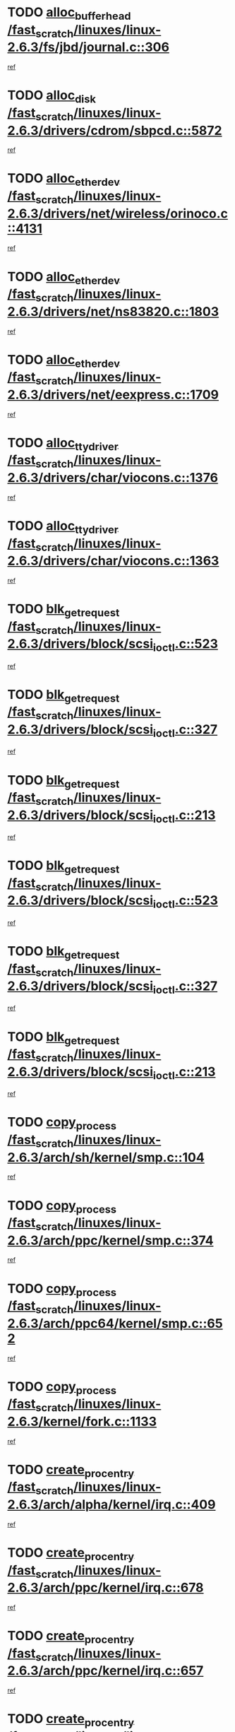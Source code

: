 * TODO [[view:/fast_scratch/linuxes/linux-2.6.3/fs/jbd/journal.c::face=ovl-face1::linb=306::colb=1::cole=7][alloc_buffer_head /fast_scratch/linuxes/linux-2.6.3/fs/jbd/journal.c::306]]
[[view:/fast_scratch/linuxes/linux-2.6.3/fs/jbd/journal.c::face=ovl-face2::linb=370::colb=1::cole=7][ref]]
* TODO [[view:/fast_scratch/linuxes/linux-2.6.3/drivers/cdrom/sbpcd.c::face=ovl-face1::linb=5872::colb=2::cole=6][alloc_disk /fast_scratch/linuxes/linux-2.6.3/drivers/cdrom/sbpcd.c::5872]]
[[view:/fast_scratch/linuxes/linux-2.6.3/drivers/cdrom/sbpcd.c::face=ovl-face2::linb=5873::colb=2::cole=6][ref]]
* TODO [[view:/fast_scratch/linuxes/linux-2.6.3/drivers/net/wireless/orinoco.c::face=ovl-face1::linb=4131::colb=1::cole=4][alloc_etherdev /fast_scratch/linuxes/linux-2.6.3/drivers/net/wireless/orinoco.c::4131]]
[[view:/fast_scratch/linuxes/linux-2.6.3/drivers/net/wireless/orinoco.c::face=ovl-face2::linb=4132::colb=34::cole=37][ref]]
* TODO [[view:/fast_scratch/linuxes/linux-2.6.3/drivers/net/ns83820.c::face=ovl-face1::linb=1803::colb=1::cole=5][alloc_etherdev /fast_scratch/linuxes/linux-2.6.3/drivers/net/ns83820.c::1803]]
[[view:/fast_scratch/linuxes/linux-2.6.3/drivers/net/ns83820.c::face=ovl-face2::linb=1854::colb=5::cole=9][ref]]
* TODO [[view:/fast_scratch/linuxes/linux-2.6.3/drivers/net/eexpress.c::face=ovl-face1::linb=1709::colb=2::cole=5][alloc_etherdev /fast_scratch/linuxes/linux-2.6.3/drivers/net/eexpress.c::1709]]
[[view:/fast_scratch/linuxes/linux-2.6.3/drivers/net/eexpress.c::face=ovl-face2::linb=1710::colb=2::cole=5][ref]]
* TODO [[view:/fast_scratch/linuxes/linux-2.6.3/drivers/char/viocons.c::face=ovl-face1::linb=1376::colb=1::cole=15][alloc_tty_driver /fast_scratch/linuxes/linux-2.6.3/drivers/char/viocons.c::1376]]
[[view:/fast_scratch/linuxes/linux-2.6.3/drivers/char/viocons.c::face=ovl-face2::linb=1377::colb=1::cole=15][ref]]
* TODO [[view:/fast_scratch/linuxes/linux-2.6.3/drivers/char/viocons.c::face=ovl-face1::linb=1363::colb=1::cole=14][alloc_tty_driver /fast_scratch/linuxes/linux-2.6.3/drivers/char/viocons.c::1363]]
[[view:/fast_scratch/linuxes/linux-2.6.3/drivers/char/viocons.c::face=ovl-face2::linb=1364::colb=1::cole=14][ref]]
* TODO [[view:/fast_scratch/linuxes/linux-2.6.3/drivers/block/scsi_ioctl.c::face=ovl-face1::linb=523::colb=3::cole=5][blk_get_request /fast_scratch/linuxes/linux-2.6.3/drivers/block/scsi_ioctl.c::523]]
[[view:/fast_scratch/linuxes/linux-2.6.3/drivers/block/scsi_ioctl.c::face=ovl-face2::linb=524::colb=3::cole=5][ref]]
* TODO [[view:/fast_scratch/linuxes/linux-2.6.3/drivers/block/scsi_ioctl.c::face=ovl-face1::linb=327::colb=1::cole=3][blk_get_request /fast_scratch/linuxes/linux-2.6.3/drivers/block/scsi_ioctl.c::327]]
[[view:/fast_scratch/linuxes/linux-2.6.3/drivers/block/scsi_ioctl.c::face=ovl-face2::linb=335::colb=1::cole=3][ref]]
* TODO [[view:/fast_scratch/linuxes/linux-2.6.3/drivers/block/scsi_ioctl.c::face=ovl-face1::linb=213::colb=1::cole=3][blk_get_request /fast_scratch/linuxes/linux-2.6.3/drivers/block/scsi_ioctl.c::213]]
[[view:/fast_scratch/linuxes/linux-2.6.3/drivers/block/scsi_ioctl.c::face=ovl-face2::linb=218::colb=1::cole=3][ref]]
* TODO [[view:/fast_scratch/linuxes/linux-2.6.3/drivers/block/scsi_ioctl.c::face=ovl-face1::linb=523::colb=3::cole=5][blk_get_request /fast_scratch/linuxes/linux-2.6.3/drivers/block/scsi_ioctl.c::523]]
[[view:/fast_scratch/linuxes/linux-2.6.3/drivers/block/scsi_ioctl.c::face=ovl-face2::linb=524::colb=3::cole=5][ref]]
* TODO [[view:/fast_scratch/linuxes/linux-2.6.3/drivers/block/scsi_ioctl.c::face=ovl-face1::linb=327::colb=1::cole=3][blk_get_request /fast_scratch/linuxes/linux-2.6.3/drivers/block/scsi_ioctl.c::327]]
[[view:/fast_scratch/linuxes/linux-2.6.3/drivers/block/scsi_ioctl.c::face=ovl-face2::linb=335::colb=1::cole=3][ref]]
* TODO [[view:/fast_scratch/linuxes/linux-2.6.3/drivers/block/scsi_ioctl.c::face=ovl-face1::linb=213::colb=1::cole=3][blk_get_request /fast_scratch/linuxes/linux-2.6.3/drivers/block/scsi_ioctl.c::213]]
[[view:/fast_scratch/linuxes/linux-2.6.3/drivers/block/scsi_ioctl.c::face=ovl-face2::linb=218::colb=1::cole=3][ref]]
* TODO [[view:/fast_scratch/linuxes/linux-2.6.3/arch/sh/kernel/smp.c::face=ovl-face1::linb=104::colb=1::cole=4][copy_process /fast_scratch/linuxes/linux-2.6.3/arch/sh/kernel/smp.c::104]]
[[view:/fast_scratch/linuxes/linux-2.6.3/arch/sh/kernel/smp.c::face=ovl-face2::linb=114::colb=1::cole=4][ref]]
* TODO [[view:/fast_scratch/linuxes/linux-2.6.3/arch/ppc/kernel/smp.c::face=ovl-face1::linb=374::colb=1::cole=2][copy_process /fast_scratch/linuxes/linux-2.6.3/arch/ppc/kernel/smp.c::374]]
[[view:/fast_scratch/linuxes/linux-2.6.3/arch/ppc/kernel/smp.c::face=ovl-face2::linb=382::colb=16::cole=17][ref]]
* TODO [[view:/fast_scratch/linuxes/linux-2.6.3/arch/ppc64/kernel/smp.c::face=ovl-face1::linb=652::colb=1::cole=2][copy_process /fast_scratch/linuxes/linux-2.6.3/arch/ppc64/kernel/smp.c::652]]
[[view:/fast_scratch/linuxes/linux-2.6.3/arch/ppc64/kernel/smp.c::face=ovl-face2::linb=661::colb=20::cole=21][ref]]
* TODO [[view:/fast_scratch/linuxes/linux-2.6.3/kernel/fork.c::face=ovl-face1::linb=1133::colb=1::cole=2][copy_process /fast_scratch/linuxes/linux-2.6.3/kernel/fork.c::1133]]
[[view:/fast_scratch/linuxes/linux-2.6.3/kernel/fork.c::face=ovl-face2::linb=1138::colb=32::cole=33][ref]]
* TODO [[view:/fast_scratch/linuxes/linux-2.6.3/arch/alpha/kernel/irq.c::face=ovl-face1::linb=409::colb=1::cole=6][create_proc_entry /fast_scratch/linuxes/linux-2.6.3/arch/alpha/kernel/irq.c::409]]
[[view:/fast_scratch/linuxes/linux-2.6.3/arch/alpha/kernel/irq.c::face=ovl-face2::linb=411::colb=1::cole=6][ref]]
* TODO [[view:/fast_scratch/linuxes/linux-2.6.3/arch/ppc/kernel/irq.c::face=ovl-face1::linb=678::colb=1::cole=6][create_proc_entry /fast_scratch/linuxes/linux-2.6.3/arch/ppc/kernel/irq.c::678]]
[[view:/fast_scratch/linuxes/linux-2.6.3/arch/ppc/kernel/irq.c::face=ovl-face2::linb=680::colb=1::cole=6][ref]]
* TODO [[view:/fast_scratch/linuxes/linux-2.6.3/arch/ppc/kernel/irq.c::face=ovl-face1::linb=657::colb=1::cole=6][create_proc_entry /fast_scratch/linuxes/linux-2.6.3/arch/ppc/kernel/irq.c::657]]
[[view:/fast_scratch/linuxes/linux-2.6.3/arch/ppc/kernel/irq.c::face=ovl-face2::linb=659::colb=1::cole=6][ref]]
* TODO [[view:/fast_scratch/linuxes/linux-2.6.3/arch/um/kernel/irq.c::face=ovl-face1::linb=677::colb=1::cole=6][create_proc_entry /fast_scratch/linuxes/linux-2.6.3/arch/um/kernel/irq.c::677]]
[[view:/fast_scratch/linuxes/linux-2.6.3/arch/um/kernel/irq.c::face=ovl-face2::linb=679::colb=1::cole=6][ref]]
* TODO [[view:/fast_scratch/linuxes/linux-2.6.3/arch/um/kernel/irq.c::face=ovl-face1::linb=655::colb=1::cole=6][create_proc_entry /fast_scratch/linuxes/linux-2.6.3/arch/um/kernel/irq.c::655]]
[[view:/fast_scratch/linuxes/linux-2.6.3/arch/um/kernel/irq.c::face=ovl-face2::linb=657::colb=1::cole=6][ref]]
* TODO [[view:/fast_scratch/linuxes/linux-2.6.3/drivers/s390/block/dasd_proc.c::face=ovl-face1::linb=297::colb=1::cole=22][create_proc_entry /fast_scratch/linuxes/linux-2.6.3/drivers/s390/block/dasd_proc.c::297]]
[[view:/fast_scratch/linuxes/linux-2.6.3/drivers/s390/block/dasd_proc.c::face=ovl-face2::linb=300::colb=1::cole=22][ref]]
* TODO [[view:/fast_scratch/linuxes/linux-2.6.3/drivers/s390/block/dasd_proc.c::face=ovl-face1::linb=292::colb=1::cole=19][create_proc_entry /fast_scratch/linuxes/linux-2.6.3/drivers/s390/block/dasd_proc.c::292]]
[[view:/fast_scratch/linuxes/linux-2.6.3/drivers/s390/block/dasd_proc.c::face=ovl-face2::linb=295::colb=1::cole=19][ref]]
* TODO [[view:/fast_scratch/linuxes/linux-2.6.3/drivers/net/wireless/airo.c::face=ovl-face1::linb=5426::colb=1::cole=11][create_proc_entry /fast_scratch/linuxes/linux-2.6.3/drivers/net/wireless/airo.c::5426]]
[[view:/fast_scratch/linuxes/linux-2.6.3/drivers/net/wireless/airo.c::face=ovl-face2::linb=5429::colb=8::cole=18][ref]]
* TODO [[view:/fast_scratch/linuxes/linux-2.6.3/drivers/net/wireless/airo.c::face=ovl-face1::linb=4318::colb=1::cole=6][create_proc_entry /fast_scratch/linuxes/linux-2.6.3/drivers/net/wireless/airo.c::4318]]
[[view:/fast_scratch/linuxes/linux-2.6.3/drivers/net/wireless/airo.c::face=ovl-face2::linb=4321::colb=8::cole=13][ref]]
* TODO [[view:/fast_scratch/linuxes/linux-2.6.3/drivers/net/wireless/airo.c::face=ovl-face1::linb=4308::colb=1::cole=6][create_proc_entry /fast_scratch/linuxes/linux-2.6.3/drivers/net/wireless/airo.c::4308]]
[[view:/fast_scratch/linuxes/linux-2.6.3/drivers/net/wireless/airo.c::face=ovl-face2::linb=4311::colb=1::cole=6][ref]]
* TODO [[view:/fast_scratch/linuxes/linux-2.6.3/drivers/net/wireless/airo.c::face=ovl-face1::linb=4298::colb=1::cole=6][create_proc_entry /fast_scratch/linuxes/linux-2.6.3/drivers/net/wireless/airo.c::4298]]
[[view:/fast_scratch/linuxes/linux-2.6.3/drivers/net/wireless/airo.c::face=ovl-face2::linb=4301::colb=8::cole=13][ref]]
* TODO [[view:/fast_scratch/linuxes/linux-2.6.3/drivers/net/wireless/airo.c::face=ovl-face1::linb=4288::colb=1::cole=6][create_proc_entry /fast_scratch/linuxes/linux-2.6.3/drivers/net/wireless/airo.c::4288]]
[[view:/fast_scratch/linuxes/linux-2.6.3/drivers/net/wireless/airo.c::face=ovl-face2::linb=4291::colb=8::cole=13][ref]]
* TODO [[view:/fast_scratch/linuxes/linux-2.6.3/drivers/net/wireless/airo.c::face=ovl-face1::linb=4278::colb=1::cole=6][create_proc_entry /fast_scratch/linuxes/linux-2.6.3/drivers/net/wireless/airo.c::4278]]
[[view:/fast_scratch/linuxes/linux-2.6.3/drivers/net/wireless/airo.c::face=ovl-face2::linb=4281::colb=8::cole=13][ref]]
* TODO [[view:/fast_scratch/linuxes/linux-2.6.3/drivers/net/wireless/airo.c::face=ovl-face1::linb=4268::colb=1::cole=6][create_proc_entry /fast_scratch/linuxes/linux-2.6.3/drivers/net/wireless/airo.c::4268]]
[[view:/fast_scratch/linuxes/linux-2.6.3/drivers/net/wireless/airo.c::face=ovl-face2::linb=4271::colb=8::cole=13][ref]]
* TODO [[view:/fast_scratch/linuxes/linux-2.6.3/drivers/net/wireless/airo.c::face=ovl-face1::linb=4258::colb=1::cole=6][create_proc_entry /fast_scratch/linuxes/linux-2.6.3/drivers/net/wireless/airo.c::4258]]
[[view:/fast_scratch/linuxes/linux-2.6.3/drivers/net/wireless/airo.c::face=ovl-face2::linb=4261::colb=8::cole=13][ref]]
* TODO [[view:/fast_scratch/linuxes/linux-2.6.3/drivers/net/wireless/airo.c::face=ovl-face1::linb=4248::colb=1::cole=6][create_proc_entry /fast_scratch/linuxes/linux-2.6.3/drivers/net/wireless/airo.c::4248]]
[[view:/fast_scratch/linuxes/linux-2.6.3/drivers/net/wireless/airo.c::face=ovl-face2::linb=4251::colb=8::cole=13][ref]]
* TODO [[view:/fast_scratch/linuxes/linux-2.6.3/drivers/net/wireless/airo.c::face=ovl-face1::linb=4240::colb=1::cole=18][create_proc_entry /fast_scratch/linuxes/linux-2.6.3/drivers/net/wireless/airo.c::4240]]
[[view:/fast_scratch/linuxes/linux-2.6.3/drivers/net/wireless/airo.c::face=ovl-face2::linb=4243::colb=8::cole=25][ref]]
* TODO [[view:/fast_scratch/linuxes/linux-2.6.3/drivers/block/ll_rw_blk.c::face=ovl-face1::linb=1552::colb=20::cole=23][get_io_context /fast_scratch/linuxes/linux-2.6.3/drivers/block/ll_rw_blk.c::1552]]
[[view:/fast_scratch/linuxes/linux-2.6.3/drivers/block/ll_rw_blk.c::face=ovl-face2::linb=1599::colb=2::cole=5][ref]]
* TODO [[view:/fast_scratch/linuxes/linux-2.6.3/arch/sparc/kernel/sun4c_irq.c::face=ovl-face1::linb=170::colb=1::cole=13][ioremap /fast_scratch/linuxes/linux-2.6.3/arch/sparc/kernel/sun4c_irq.c::170]]
[[view:/fast_scratch/linuxes/linux-2.6.3/arch/sparc/kernel/sun4c_irq.c::face=ovl-face2::linb=177::colb=1::cole=13][ref]]
* TODO [[view:/fast_scratch/linuxes/linux-2.6.3/arch/ppc/platforms/chrp_pci.c::face=ovl-face1::linb=138::colb=1::cole=6][ioremap /fast_scratch/linuxes/linux-2.6.3/arch/ppc/platforms/chrp_pci.c::138]]
[[view:/fast_scratch/linuxes/linux-2.6.3/arch/ppc/platforms/chrp_pci.c::face=ovl-face2::linb=141::colb=17::cole=22][ref]]
* TODO [[view:/fast_scratch/linuxes/linux-2.6.3/drivers/video/platinumfb.c::face=ovl-face1::linb=569::colb=1::cole=17][ioremap /fast_scratch/linuxes/linux-2.6.3/drivers/video/platinumfb.c::569]]
[[view:/fast_scratch/linuxes/linux-2.6.3/drivers/video/platinumfb.c::face=ovl-face2::linb=597::colb=8::cole=24][ref]]
* TODO [[view:/fast_scratch/linuxes/linux-2.6.3/drivers/video/platinumfb.c::face=ovl-face1::linb=563::colb=3::cole=23][ioremap /fast_scratch/linuxes/linux-2.6.3/drivers/video/platinumfb.c::563]]
[[view:/fast_scratch/linuxes/linux-2.6.3/drivers/video/platinumfb.c::face=ovl-face2::linb=572::colb=11::cole=31][ref]]
* TODO [[view:/fast_scratch/linuxes/linux-2.6.3/drivers/serial/sunsab.c::face=ovl-face1::linb=1026::colb=2::cole=10][ioremap /fast_scratch/linuxes/linux-2.6.3/drivers/serial/sunsab.c::1026]]
[[view:/fast_scratch/linuxes/linux-2.6.3/drivers/serial/sunsab.c::face=ovl-face2::linb=1032::colb=35::cole=43][ref]]
* TODO [[view:/fast_scratch/linuxes/linux-2.6.3/drivers/sbus/char/envctrl.c::face=ovl-face1::linb=1087::colb=4::cole=7][ioremap /fast_scratch/linuxes/linux-2.6.3/drivers/sbus/char/envctrl.c::1087]]
[[view:/fast_scratch/linuxes/linux-2.6.3/drivers/sbus/char/envctrl.c::face=ovl-face2::linb=1111::colb=30::cole=33][ref]]
* TODO [[view:/fast_scratch/linuxes/linux-2.6.3/arch/sparc/kernel/sun4c_irq.c::face=ovl-face1::linb=170::colb=1::cole=13][ioremap /fast_scratch/linuxes/linux-2.6.3/arch/sparc/kernel/sun4c_irq.c::170]]
[[view:/fast_scratch/linuxes/linux-2.6.3/arch/sparc/kernel/sun4c_irq.c::face=ovl-face2::linb=177::colb=1::cole=13][ref]]
* TODO [[view:/fast_scratch/linuxes/linux-2.6.3/arch/ppc/platforms/chrp_pci.c::face=ovl-face1::linb=138::colb=1::cole=6][ioremap /fast_scratch/linuxes/linux-2.6.3/arch/ppc/platforms/chrp_pci.c::138]]
[[view:/fast_scratch/linuxes/linux-2.6.3/arch/ppc/platforms/chrp_pci.c::face=ovl-face2::linb=141::colb=17::cole=22][ref]]
* TODO [[view:/fast_scratch/linuxes/linux-2.6.3/drivers/video/platinumfb.c::face=ovl-face1::linb=569::colb=1::cole=17][ioremap /fast_scratch/linuxes/linux-2.6.3/drivers/video/platinumfb.c::569]]
[[view:/fast_scratch/linuxes/linux-2.6.3/drivers/video/platinumfb.c::face=ovl-face2::linb=597::colb=8::cole=24][ref]]
* TODO [[view:/fast_scratch/linuxes/linux-2.6.3/drivers/video/platinumfb.c::face=ovl-face1::linb=563::colb=3::cole=23][ioremap /fast_scratch/linuxes/linux-2.6.3/drivers/video/platinumfb.c::563]]
[[view:/fast_scratch/linuxes/linux-2.6.3/drivers/video/platinumfb.c::face=ovl-face2::linb=572::colb=11::cole=31][ref]]
* TODO [[view:/fast_scratch/linuxes/linux-2.6.3/drivers/serial/sunsab.c::face=ovl-face1::linb=1026::colb=2::cole=10][ioremap /fast_scratch/linuxes/linux-2.6.3/drivers/serial/sunsab.c::1026]]
[[view:/fast_scratch/linuxes/linux-2.6.3/drivers/serial/sunsab.c::face=ovl-face2::linb=1032::colb=35::cole=43][ref]]
* TODO [[view:/fast_scratch/linuxes/linux-2.6.3/drivers/sbus/char/envctrl.c::face=ovl-face1::linb=1087::colb=4::cole=7][ioremap /fast_scratch/linuxes/linux-2.6.3/drivers/sbus/char/envctrl.c::1087]]
[[view:/fast_scratch/linuxes/linux-2.6.3/drivers/sbus/char/envctrl.c::face=ovl-face2::linb=1111::colb=30::cole=33][ref]]
* TODO [[view:/fast_scratch/linuxes/linux-2.6.3/arch/sparc/kernel/sun4c_irq.c::face=ovl-face1::linb=170::colb=1::cole=13][ioremap /fast_scratch/linuxes/linux-2.6.3/arch/sparc/kernel/sun4c_irq.c::170]]
[[view:/fast_scratch/linuxes/linux-2.6.3/arch/sparc/kernel/sun4c_irq.c::face=ovl-face2::linb=177::colb=1::cole=13][ref]]
* TODO [[view:/fast_scratch/linuxes/linux-2.6.3/arch/ppc/platforms/chrp_pci.c::face=ovl-face1::linb=138::colb=1::cole=6][ioremap /fast_scratch/linuxes/linux-2.6.3/arch/ppc/platforms/chrp_pci.c::138]]
[[view:/fast_scratch/linuxes/linux-2.6.3/arch/ppc/platforms/chrp_pci.c::face=ovl-face2::linb=141::colb=17::cole=22][ref]]
* TODO [[view:/fast_scratch/linuxes/linux-2.6.3/drivers/video/platinumfb.c::face=ovl-face1::linb=569::colb=1::cole=17][ioremap /fast_scratch/linuxes/linux-2.6.3/drivers/video/platinumfb.c::569]]
[[view:/fast_scratch/linuxes/linux-2.6.3/drivers/video/platinumfb.c::face=ovl-face2::linb=597::colb=8::cole=24][ref]]
* TODO [[view:/fast_scratch/linuxes/linux-2.6.3/drivers/video/platinumfb.c::face=ovl-face1::linb=563::colb=3::cole=23][ioremap /fast_scratch/linuxes/linux-2.6.3/drivers/video/platinumfb.c::563]]
[[view:/fast_scratch/linuxes/linux-2.6.3/drivers/video/platinumfb.c::face=ovl-face2::linb=572::colb=11::cole=31][ref]]
* TODO [[view:/fast_scratch/linuxes/linux-2.6.3/drivers/serial/sunsab.c::face=ovl-face1::linb=1026::colb=2::cole=10][ioremap /fast_scratch/linuxes/linux-2.6.3/drivers/serial/sunsab.c::1026]]
[[view:/fast_scratch/linuxes/linux-2.6.3/drivers/serial/sunsab.c::face=ovl-face2::linb=1032::colb=35::cole=43][ref]]
* TODO [[view:/fast_scratch/linuxes/linux-2.6.3/drivers/sbus/char/envctrl.c::face=ovl-face1::linb=1087::colb=4::cole=7][ioremap /fast_scratch/linuxes/linux-2.6.3/drivers/sbus/char/envctrl.c::1087]]
[[view:/fast_scratch/linuxes/linux-2.6.3/drivers/sbus/char/envctrl.c::face=ovl-face2::linb=1111::colb=30::cole=33][ref]]
* TODO [[view:/fast_scratch/linuxes/linux-2.6.3/arch/sparc/kernel/sun4c_irq.c::face=ovl-face1::linb=170::colb=1::cole=13][ioremap /fast_scratch/linuxes/linux-2.6.3/arch/sparc/kernel/sun4c_irq.c::170]]
[[view:/fast_scratch/linuxes/linux-2.6.3/arch/sparc/kernel/sun4c_irq.c::face=ovl-face2::linb=177::colb=1::cole=13][ref]]
* TODO [[view:/fast_scratch/linuxes/linux-2.6.3/arch/ppc/platforms/chrp_pci.c::face=ovl-face1::linb=138::colb=1::cole=6][ioremap /fast_scratch/linuxes/linux-2.6.3/arch/ppc/platforms/chrp_pci.c::138]]
[[view:/fast_scratch/linuxes/linux-2.6.3/arch/ppc/platforms/chrp_pci.c::face=ovl-face2::linb=141::colb=17::cole=22][ref]]
* TODO [[view:/fast_scratch/linuxes/linux-2.6.3/drivers/video/platinumfb.c::face=ovl-face1::linb=569::colb=1::cole=17][ioremap /fast_scratch/linuxes/linux-2.6.3/drivers/video/platinumfb.c::569]]
[[view:/fast_scratch/linuxes/linux-2.6.3/drivers/video/platinumfb.c::face=ovl-face2::linb=597::colb=8::cole=24][ref]]
* TODO [[view:/fast_scratch/linuxes/linux-2.6.3/drivers/video/platinumfb.c::face=ovl-face1::linb=563::colb=3::cole=23][ioremap /fast_scratch/linuxes/linux-2.6.3/drivers/video/platinumfb.c::563]]
[[view:/fast_scratch/linuxes/linux-2.6.3/drivers/video/platinumfb.c::face=ovl-face2::linb=572::colb=11::cole=31][ref]]
* TODO [[view:/fast_scratch/linuxes/linux-2.6.3/drivers/serial/sunsab.c::face=ovl-face1::linb=1026::colb=2::cole=10][ioremap /fast_scratch/linuxes/linux-2.6.3/drivers/serial/sunsab.c::1026]]
[[view:/fast_scratch/linuxes/linux-2.6.3/drivers/serial/sunsab.c::face=ovl-face2::linb=1032::colb=35::cole=43][ref]]
* TODO [[view:/fast_scratch/linuxes/linux-2.6.3/drivers/sbus/char/envctrl.c::face=ovl-face1::linb=1087::colb=4::cole=7][ioremap /fast_scratch/linuxes/linux-2.6.3/drivers/sbus/char/envctrl.c::1087]]
[[view:/fast_scratch/linuxes/linux-2.6.3/drivers/sbus/char/envctrl.c::face=ovl-face2::linb=1111::colb=30::cole=33][ref]]
* TODO [[view:/fast_scratch/linuxes/linux-2.6.3/arch/ppc/platforms/chrp_pci.c::face=ovl-face1::linb=162::colb=2::cole=4][pci_device_to_OF_node /fast_scratch/linuxes/linux-2.6.3/arch/ppc/platforms/chrp_pci.c::162]]
[[view:/fast_scratch/linuxes/linux-2.6.3/arch/ppc/platforms/chrp_pci.c::face=ovl-face2::linb=163::colb=20::cole=22][ref]]
[[view:/fast_scratch/linuxes/linux-2.6.3/arch/ppc/platforms/chrp_pci.c::face=ovl-face2::linb=163::colb=41::cole=43][ref]]
* TODO [[view:/fast_scratch/linuxes/linux-2.6.3/arch/ppc64/kernel/pSeries_pci.c::face=ovl-face1::linb=735::colb=15::cole=20][pci_device_to_OF_node /fast_scratch/linuxes/linux-2.6.3/arch/ppc64/kernel/pSeries_pci.c::735]]
[[view:/fast_scratch/linuxes/linux-2.6.3/arch/ppc64/kernel/pSeries_pci.c::face=ovl-face2::linb=744::colb=17::cole=22][ref]]
* TODO [[view:/fast_scratch/linuxes/linux-2.6.3/arch/ppc64/kernel/pSeries_pci.c::face=ovl-face1::linb=120::colb=2::cole=7][pci_device_to_OF_node /fast_scratch/linuxes/linux-2.6.3/arch/ppc64/kernel/pSeries_pci.c::120]]
[[view:/fast_scratch/linuxes/linux-2.6.3/arch/ppc64/kernel/pSeries_pci.c::face=ovl-face2::linb=125::colb=11::cole=16][ref]]
* TODO [[view:/fast_scratch/linuxes/linux-2.6.3/arch/ppc64/kernel/pSeries_pci.c::face=ovl-face1::linb=84::colb=2::cole=7][pci_device_to_OF_node /fast_scratch/linuxes/linux-2.6.3/arch/ppc64/kernel/pSeries_pci.c::84]]
[[view:/fast_scratch/linuxes/linux-2.6.3/arch/ppc64/kernel/pSeries_pci.c::face=ovl-face2::linb=89::colb=11::cole=16][ref]]
* TODO [[view:/fast_scratch/linuxes/linux-2.6.3/drivers/s390/block/dasd_proc.c::face=ovl-face1::linb=290::colb=1::cole=21][proc_mkdir /fast_scratch/linuxes/linux-2.6.3/drivers/s390/block/dasd_proc.c::290]]
[[view:/fast_scratch/linuxes/linux-2.6.3/drivers/s390/block/dasd_proc.c::face=ovl-face2::linb=291::colb=1::cole=21][ref]]
* TODO [[view:/fast_scratch/linuxes/linux-2.6.3/fs/intermezzo/sysctl.c::face=ovl-face1::linb=332::colb=1::cole=19][proc_mkdir /fast_scratch/linuxes/linux-2.6.3/fs/intermezzo/sysctl.c::332]]
[[view:/fast_scratch/linuxes/linux-2.6.3/fs/intermezzo/sysctl.c::face=ovl-face2::linb=333::colb=1::cole=19][ref]]
* TODO [[view:/fast_scratch/linuxes/linux-2.6.3/drivers/scsi/qla2xxx/qla_rscn.c::face=ovl-face1::linb=1303::colb=2::cole=15][qla2x00_alloc_rscn_fcport /fast_scratch/linuxes/linux-2.6.3/drivers/scsi/qla2xxx/qla_rscn.c::1303]]
[[view:/fast_scratch/linuxes/linux-2.6.3/drivers/scsi/qla2xxx/qla_rscn.c::face=ovl-face2::linb=1305::colb=17::cole=30][ref]]
* TODO [[view:/fast_scratch/linuxes/linux-2.6.3/drivers/scsi/scsi_error.c::face=ovl-face1::linb=1690::colb=19::cole=23][scsi_get_command /fast_scratch/linuxes/linux-2.6.3/drivers/scsi/scsi_error.c::1690]]
[[view:/fast_scratch/linuxes/linux-2.6.3/drivers/scsi/scsi_error.c::face=ovl-face2::linb=1694::colb=1::cole=5][ref]]
* TODO [[view:/fast_scratch/linuxes/linux-2.6.3/drivers/scsi/cpqfcTSinit.c::face=ovl-face1::linb=1607::colb=2::cole=7][scsi_get_command /fast_scratch/linuxes/linux-2.6.3/drivers/scsi/cpqfcTSinit.c::1607]]
[[view:/fast_scratch/linuxes/linux-2.6.3/drivers/scsi/cpqfcTSinit.c::face=ovl-face2::linb=1611::colb=4::cole=9][ref]]
* TODO [[view:/fast_scratch/linuxes/linux-2.6.3/drivers/scsi/pci2220i.c::face=ovl-face1::linb=2623::colb=2::cole=8][scsi_register /fast_scratch/linuxes/linux-2.6.3/drivers/scsi/pci2220i.c::2623]]
[[view:/fast_scratch/linuxes/linux-2.6.3/drivers/scsi/pci2220i.c::face=ovl-face2::linb=2633::colb=2::cole=8][ref]]
* TODO [[view:/fast_scratch/linuxes/linux-2.6.3/drivers/scsi/mac_scsi.c::face=ovl-face1::linb=270::colb=4::cole=12][scsi_register /fast_scratch/linuxes/linux-2.6.3/drivers/scsi/mac_scsi.c::270]]
[[view:/fast_scratch/linuxes/linux-2.6.3/drivers/scsi/mac_scsi.c::face=ovl-face2::linb=290::colb=4::cole=12][ref]]
* TODO [[view:/fast_scratch/linuxes/linux-2.6.3/drivers/scsi/gdth.c::face=ovl-face1::linb=4581::colb=20::cole=23][scsi_register /fast_scratch/linuxes/linux-2.6.3/drivers/scsi/gdth.c::4581]]
[[view:/fast_scratch/linuxes/linux-2.6.3/drivers/scsi/gdth.c::face=ovl-face2::linb=4582::colb=20::cole=23][ref]]
* TODO [[view:/fast_scratch/linuxes/linux-2.6.3/drivers/scsi/gdth.c::face=ovl-face1::linb=4461::colb=24::cole=27][scsi_register /fast_scratch/linuxes/linux-2.6.3/drivers/scsi/gdth.c::4461]]
[[view:/fast_scratch/linuxes/linux-2.6.3/drivers/scsi/gdth.c::face=ovl-face2::linb=4462::colb=24::cole=27][ref]]
* TODO [[view:/fast_scratch/linuxes/linux-2.6.3/drivers/scsi/gdth.c::face=ovl-face1::linb=4342::colb=24::cole=27][scsi_register /fast_scratch/linuxes/linux-2.6.3/drivers/scsi/gdth.c::4342]]
[[view:/fast_scratch/linuxes/linux-2.6.3/drivers/scsi/gdth.c::face=ovl-face2::linb=4343::colb=24::cole=27][ref]]
* TODO [[view:/fast_scratch/linuxes/linux-2.6.3/drivers/video/console/sticore.c::face=ovl-face1::linb=779::colb=1::cole=10][sti_select_font /fast_scratch/linuxes/linux-2.6.3/drivers/video/console/sticore.c::779]]
[[view:/fast_scratch/linuxes/linux-2.6.3/drivers/video/console/sticore.c::face=ovl-face2::linb=780::colb=19::cole=28][ref]]
* TODO [[view:/fast_scratch/linuxes/linux-2.6.3/drivers/media/video/video-buf.c::face=ovl-face1::linb=1076::colb=2::cole=12][videobuf_alloc /fast_scratch/linuxes/linux-2.6.3/drivers/media/video/video-buf.c::1076]]
[[view:/fast_scratch/linuxes/linux-2.6.3/drivers/media/video/video-buf.c::face=ovl-face2::linb=1077::colb=2::cole=12][ref]]
* TODO [[view:/fast_scratch/linuxes/linux-2.6.3/drivers/video/sis/sis_main.c::face=ovl-face1::linb=3254::colb=2::cole=10][vmalloc /fast_scratch/linuxes/linux-2.6.3/drivers/video/sis/sis_main.c::3254]]
[[view:/fast_scratch/linuxes/linux-2.6.3/drivers/video/sis/sis_main.c::face=ovl-face2::linb=3316::colb=3::cole=11][ref]]
* TODO [[view:/fast_scratch/linuxes/linux-2.6.3/fs/reiserfs/journal.c::face=ovl-face1::linb=1976::colb=14::cole=32][vmalloc /fast_scratch/linuxes/linux-2.6.3/fs/reiserfs/journal.c::1976]]
[[view:/fast_scratch/linuxes/linux-2.6.3/fs/reiserfs/journal.c::face=ovl-face2::linb=1982::colb=20::cole=38][ref]]
* TODO [[view:/fast_scratch/linuxes/linux-2.6.3/drivers/video/sis/sis_main.c::face=ovl-face1::linb=3254::colb=2::cole=10][vmalloc /fast_scratch/linuxes/linux-2.6.3/drivers/video/sis/sis_main.c::3254]]
[[view:/fast_scratch/linuxes/linux-2.6.3/drivers/video/sis/sis_main.c::face=ovl-face2::linb=3316::colb=3::cole=11][ref]]
* TODO [[view:/fast_scratch/linuxes/linux-2.6.3/fs/reiserfs/journal.c::face=ovl-face1::linb=1976::colb=14::cole=32][vmalloc /fast_scratch/linuxes/linux-2.6.3/fs/reiserfs/journal.c::1976]]
[[view:/fast_scratch/linuxes/linux-2.6.3/fs/reiserfs/journal.c::face=ovl-face2::linb=1982::colb=20::cole=38][ref]]
* TODO [[view:/fast_scratch/linuxes/linux-2.6.3/drivers/char/ftape/zftape/zftape-vtbl.c::face=ovl-face1::linb=102::colb=1::cole=4][zft_kmalloc /fast_scratch/linuxes/linux-2.6.3/drivers/char/ftape/zftape/zftape-vtbl.c::102]]
[[view:/fast_scratch/linuxes/linux-2.6.3/drivers/char/ftape/zftape/zftape-vtbl.c::face=ovl-face2::linb=103::colb=11::cole=14][ref]]
* TODO [[view:/fast_scratch/linuxes/linux-2.6.3/drivers/char/ftape/zftape/zftape-vtbl.c::face=ovl-face1::linb=100::colb=1::cole=4][zft_kmalloc /fast_scratch/linuxes/linux-2.6.3/drivers/char/ftape/zftape/zftape-vtbl.c::100]]
[[view:/fast_scratch/linuxes/linux-2.6.3/drivers/char/ftape/zftape/zftape-vtbl.c::face=ovl-face2::linb=101::colb=11::cole=14][ref]]
* TODO [[view:/fast_scratch/linuxes/linux-2.6.3/drivers/char/ftape/zftape/zftape-vtbl.c::face=ovl-face1::linb=68::colb=14::cole=17][zft_kmalloc /fast_scratch/linuxes/linux-2.6.3/drivers/char/ftape/zftape/zftape-vtbl.c::68]]
[[view:/fast_scratch/linuxes/linux-2.6.3/drivers/char/ftape/zftape/zftape-vtbl.c::face=ovl-face2::linb=70::colb=11::cole=14][ref]]
* TODO [[view:/fast_scratch/linuxes/linux-2.6.3/drivers/scsi/aic7xxx/aic7xxx_osm.c::face=ovl-face1::linb=4533::colb=1::cole=4][ahc_linux_get_device /fast_scratch/linuxes/linux-2.6.3/drivers/scsi/aic7xxx/aic7xxx_osm.c::4533]]
[[view:/fast_scratch/linuxes/linux-2.6.3/drivers/scsi/aic7xxx/aic7xxx_osm.c::face=ovl-face2::linb=4537::colb=35::cole=38][ref]]
* TODO [[view:/fast_scratch/linuxes/linux-2.6.3/drivers/scsi/aic7xxx/aic79xx_osm.c::face=ovl-face1::linb=4889::colb=1::cole=4][ahd_linux_get_device /fast_scratch/linuxes/linux-2.6.3/drivers/scsi/aic7xxx/aic79xx_osm.c::4889]]
[[view:/fast_scratch/linuxes/linux-2.6.3/drivers/scsi/aic7xxx/aic79xx_osm.c::face=ovl-face2::linb=4893::colb=35::cole=38][ref]]
* TODO [[view:/fast_scratch/linuxes/linux-2.6.3/arch/sparc64/kernel/ebus.c::face=ovl-face1::linb=565::colb=14::cole=18][ebus_alloc /fast_scratch/linuxes/linux-2.6.3/arch/sparc64/kernel/ebus.c::565]]
[[view:/fast_scratch/linuxes/linux-2.6.3/arch/sparc64/kernel/ebus.c::face=ovl-face2::linb=566::colb=1::cole=5][ref]]
* TODO [[view:/fast_scratch/linuxes/linux-2.6.3/arch/parisc/kernel/drivers.c::face=ovl-face1::linb=392::colb=1::cole=4][find_parisc_device /fast_scratch/linuxes/linux-2.6.3/arch/parisc/kernel/drivers.c::392]]
[[view:/fast_scratch/linuxes/linux-2.6.3/arch/parisc/kernel/drivers.c::face=ovl-face2::linb=393::colb=5::cole=8][ref]]
* TODO [[view:/fast_scratch/linuxes/linux-2.6.3/arch/alpha/kernel/smp.c::face=ovl-face1::linb=441::colb=1::cole=5][fork_by_hand /fast_scratch/linuxes/linux-2.6.3/arch/alpha/kernel/smp.c::441]]
[[view:/fast_scratch/linuxes/linux-2.6.3/arch/alpha/kernel/smp.c::face=ovl-face2::linb=451::colb=14::cole=18][ref]]
[[view:/fast_scratch/linuxes/linux-2.6.3/arch/alpha/kernel/smp.c::face=ovl-face2::linb=451::colb=27::cole=31][ref]]
* TODO [[view:/fast_scratch/linuxes/linux-2.6.3/arch/i386/kernel/smpboot.c::face=ovl-face1::linb=795::colb=1::cole=5][fork_by_hand /fast_scratch/linuxes/linux-2.6.3/arch/i386/kernel/smpboot.c::795]]
[[view:/fast_scratch/linuxes/linux-2.6.3/arch/i386/kernel/smpboot.c::face=ovl-face2::linb=806::colb=1::cole=5][ref]]
* TODO [[view:/fast_scratch/linuxes/linux-2.6.3/arch/i386/mach-voyager/voyager_smp.c::face=ovl-face1::linb=591::colb=1::cole=5][fork_by_hand /fast_scratch/linuxes/linux-2.6.3/arch/i386/mach-voyager/voyager_smp.c::591]]
[[view:/fast_scratch/linuxes/linux-2.6.3/arch/i386/mach-voyager/voyager_smp.c::face=ovl-face2::linb=599::colb=1::cole=5][ref]]
* TODO [[view:/fast_scratch/linuxes/linux-2.6.3/arch/mips/sgi-ip27/ip27-init.c::face=ovl-face1::linb=451::colb=1::cole=5][fork_by_hand /fast_scratch/linuxes/linux-2.6.3/arch/mips/sgi-ip27/ip27-init.c::451]]
[[view:/fast_scratch/linuxes/linux-2.6.3/arch/mips/sgi-ip27/ip27-init.c::face=ovl-face2::linb=473::colb=29::cole=33][ref]]
* TODO [[view:/fast_scratch/linuxes/linux-2.6.3/arch/parisc/kernel/smp.c::face=ovl-face1::linb=547::colb=1::cole=5][fork_by_hand /fast_scratch/linuxes/linux-2.6.3/arch/parisc/kernel/smp.c::547]]
[[view:/fast_scratch/linuxes/linux-2.6.3/arch/parisc/kernel/smp.c::face=ovl-face2::linb=554::colb=1::cole=5][ref]]
* TODO [[view:/fast_scratch/linuxes/linux-2.6.3/arch/s390/kernel/smp.c::face=ovl-face1::linb=507::colb=8::cole=12][fork_by_hand /fast_scratch/linuxes/linux-2.6.3/arch/s390/kernel/smp.c::507]]
[[view:/fast_scratch/linuxes/linux-2.6.3/arch/s390/kernel/smp.c::face=ovl-face2::linb=523::colb=30::cole=34][ref]]
* TODO [[view:/fast_scratch/linuxes/linux-2.6.3/arch/x86_64/kernel/smpboot.c::face=ovl-face1::linb=567::colb=1::cole=5][fork_by_hand /fast_scratch/linuxes/linux-2.6.3/arch/x86_64/kernel/smpboot.c::567]]
[[view:/fast_scratch/linuxes/linux-2.6.3/arch/x86_64/kernel/smpboot.c::face=ovl-face2::linb=584::colb=12::cole=16][ref]]
* TODO [[view:/fast_scratch/linuxes/linux-2.6.3/kernel/module.c::face=ovl-face1::linb=1729::colb=1::cole=4][load_module /fast_scratch/linuxes/linux-2.6.3/kernel/module.c::1729]]
[[view:/fast_scratch/linuxes/linux-2.6.3/kernel/module.c::face=ovl-face2::linb=1736::colb=5::cole=8][ref]]
* TODO [[view:/fast_scratch/linuxes/linux-2.6.3/arch/sparc/kernel/pcic.c::face=ovl-face1::linb=673::colb=2::cole=5][pci_devcookie_alloc /fast_scratch/linuxes/linux-2.6.3/arch/sparc/kernel/pcic.c::673]]
[[view:/fast_scratch/linuxes/linux-2.6.3/arch/sparc/kernel/pcic.c::face=ovl-face2::linb=674::colb=2::cole=5][ref]]
* TODO [[view:/fast_scratch/linuxes/linux-2.6.3/sound/oss/nec_vrc5477.c::face=ovl-face1::linb=1845::colb=1::cole=9][ac97_alloc_codec /fast_scratch/linuxes/linux-2.6.3/sound/oss/nec_vrc5477.c::1845]]
[[view:/fast_scratch/linuxes/linux-2.6.3/sound/oss/nec_vrc5477.c::face=ovl-face2::linb=1847::colb=1::cole=9][ref]]
* TODO [[view:/fast_scratch/linuxes/linux-2.6.3/drivers/scsi/aic7xxx/aic7xxx_osm.c::face=ovl-face1::linb=4533::colb=1::cole=4][ahc_linux_get_device /fast_scratch/linuxes/linux-2.6.3/drivers/scsi/aic7xxx/aic7xxx_osm.c::4533]]
[[view:/fast_scratch/linuxes/linux-2.6.3/drivers/scsi/aic7xxx/aic7xxx_osm.c::face=ovl-face2::linb=4537::colb=35::cole=38][ref]]
* TODO [[view:/fast_scratch/linuxes/linux-2.6.3/drivers/scsi/aic7xxx/aic79xx_osm.c::face=ovl-face1::linb=4889::colb=1::cole=4][ahd_linux_get_device /fast_scratch/linuxes/linux-2.6.3/drivers/scsi/aic7xxx/aic79xx_osm.c::4889]]
[[view:/fast_scratch/linuxes/linux-2.6.3/drivers/scsi/aic7xxx/aic79xx_osm.c::face=ovl-face2::linb=4893::colb=35::cole=38][ref]]
* TODO [[view:/fast_scratch/linuxes/linux-2.6.3/drivers/cdrom/sbpcd.c::face=ovl-face1::linb=5872::colb=2::cole=6][alloc_disk /fast_scratch/linuxes/linux-2.6.3/drivers/cdrom/sbpcd.c::5872]]
[[view:/fast_scratch/linuxes/linux-2.6.3/drivers/cdrom/sbpcd.c::face=ovl-face2::linb=5873::colb=2::cole=6][ref]]
* TODO [[view:/fast_scratch/linuxes/linux-2.6.3/fs/autofs4/inode.c::face=ovl-face1::linb=215::colb=1::cole=11][autofs4_get_inode /fast_scratch/linuxes/linux-2.6.3/fs/autofs4/inode.c::215]]
[[view:/fast_scratch/linuxes/linux-2.6.3/fs/autofs4/inode.c::face=ovl-face2::linb=216::colb=1::cole=11][ref]]
* TODO [[view:/fast_scratch/linuxes/linux-2.6.3/drivers/md/raid0.c::face=ovl-face1::linb=391::colb=2::cole=4][bio_split /fast_scratch/linuxes/linux-2.6.3/drivers/md/raid0.c::391]]
[[view:/fast_scratch/linuxes/linux-2.6.3/drivers/md/raid0.c::face=ovl-face2::linb=392::colb=29::cole=31][ref]]
* TODO [[view:/fast_scratch/linuxes/linux-2.6.3/drivers/md/linear.c::face=ovl-face1::linb=247::colb=2::cole=4][bio_split /fast_scratch/linuxes/linux-2.6.3/drivers/md/linear.c::247]]
[[view:/fast_scratch/linuxes/linux-2.6.3/drivers/md/linear.c::face=ovl-face2::linb=250::colb=30::cole=32][ref]]
* TODO [[view:/fast_scratch/linuxes/linux-2.6.3/arch/ppc64/kernel/iSeries_pci.c::face=ovl-face1::linb=450::colb=3::cole=7][build_device_node /fast_scratch/linuxes/linux-2.6.3/arch/ppc64/kernel/iSeries_pci.c::450]]
[[view:/fast_scratch/linuxes/linux-2.6.3/arch/ppc64/kernel/iSeries_pci.c::face=ovl-face2::linb=451::colb=3::cole=7][ref]]
* TODO [[view:/fast_scratch/linuxes/linux-2.6.3/drivers/parisc/ccio-dma.c::face=ovl-face1::linb=1336::colb=13::cole=16][ccio_get_iommu /fast_scratch/linuxes/linux-2.6.3/drivers/parisc/ccio-dma.c::1336]]
[[view:/fast_scratch/linuxes/linux-2.6.3/drivers/parisc/ccio-dma.c::face=ovl-face2::linb=1340::colb=1::cole=4][ref]]
* TODO [[view:/fast_scratch/linuxes/linux-2.6.3/fs/cifs/file.c::face=ovl-face1::linb=1252::colb=2::cole=12][d_alloc /fast_scratch/linuxes/linux-2.6.3/fs/cifs/file.c::1252]]
[[view:/fast_scratch/linuxes/linux-2.6.3/fs/cifs/file.c::face=ovl-face2::linb=1254::colb=2::cole=12][ref]]
* TODO [[view:/fast_scratch/linuxes/linux-2.6.3/drivers/mtd/maps/fortunet.c::face=ovl-face1::linb=237::colb=4::cole=25][do_map_probe /fast_scratch/linuxes/linux-2.6.3/drivers/mtd/maps/fortunet.c::237]]
[[view:/fast_scratch/linuxes/linux-2.6.3/drivers/mtd/maps/fortunet.c::face=ovl-face2::linb=240::colb=3::cole=24][ref]]
* TODO [[view:/fast_scratch/linuxes/linux-2.6.3/arch/mips/kernel/sysirix.c::face=ovl-face1::linb=114::colb=2::cole=6][find_task_by_pid /fast_scratch/linuxes/linux-2.6.3/arch/mips/kernel/sysirix.c::114]]
[[view:/fast_scratch/linuxes/linux-2.6.3/arch/mips/kernel/sysirix.c::face=ovl-face2::linb=117::colb=12::cole=16][ref]]
* TODO [[view:/fast_scratch/linuxes/linux-2.6.3/fs/hpfs/namei.c::face=ovl-face1::linb=63::colb=1::cole=3][hpfs_add_de /fast_scratch/linuxes/linux-2.6.3/fs/hpfs/namei.c::63]]
[[view:/fast_scratch/linuxes/linux-2.6.3/fs/hpfs/namei.c::face=ovl-face2::linb=64::colb=1::cole=3][ref]]
[[view:/fast_scratch/linuxes/linux-2.6.3/fs/hpfs/namei.c::face=ovl-face2::linb=64::colb=21::cole=23][ref]]
[[view:/fast_scratch/linuxes/linux-2.6.3/fs/hpfs/namei.c::face=ovl-face2::linb=64::colb=38::cole=40][ref]]
* TODO [[view:/fast_scratch/linuxes/linux-2.6.3/net/irda/iriap.c::face=ovl-face1::linb=481::colb=2::cole=7][irias_new_integer_value /fast_scratch/linuxes/linux-2.6.3/net/irda/iriap.c::481]]
[[view:/fast_scratch/linuxes/linux-2.6.3/net/irda/iriap.c::face=ovl-face2::linb=484::colb=49::cole=54][ref]]
* TODO [[view:/fast_scratch/linuxes/linux-2.6.3/drivers/telephony/ixj.c::face=ovl-face1::linb=7231::colb=6::cole=7][ixj_alloc /fast_scratch/linuxes/linux-2.6.3/drivers/telephony/ixj.c::7231]]
[[view:/fast_scratch/linuxes/linux-2.6.3/drivers/telephony/ixj.c::face=ovl-face2::linb=7233::colb=1::cole=2][ref]]
* TODO [[view:/fast_scratch/linuxes/linux-2.6.3/drivers/telephony/ixj.c::face=ovl-face1::linb=7743::colb=3::cole=4][ixj_alloc /fast_scratch/linuxes/linux-2.6.3/drivers/telephony/ixj.c::7743]]
[[view:/fast_scratch/linuxes/linux-2.6.3/drivers/telephony/ixj.c::face=ovl-face2::linb=7744::colb=18::cole=19][ref]]
* TODO [[view:/fast_scratch/linuxes/linux-2.6.3/drivers/telephony/ixj.c::face=ovl-face1::linb=7804::colb=3::cole=4][ixj_alloc /fast_scratch/linuxes/linux-2.6.3/drivers/telephony/ixj.c::7804]]
[[view:/fast_scratch/linuxes/linux-2.6.3/drivers/telephony/ixj.c::face=ovl-face2::linb=7806::colb=3::cole=4][ref]]
* TODO [[view:/fast_scratch/linuxes/linux-2.6.3/arch/alpha/kernel/core_marvel.c::face=ovl-face1::linb=1067::colb=1::cole=4][kmalloc /fast_scratch/linuxes/linux-2.6.3/arch/alpha/kernel/core_marvel.c::1067]]
[[view:/fast_scratch/linuxes/linux-2.6.3/arch/alpha/kernel/core_marvel.c::face=ovl-face2::linb=1072::colb=1::cole=4][ref]]
* TODO [[view:/fast_scratch/linuxes/linux-2.6.3/arch/alpha/kernel/module.c::face=ovl-face1::linb=122::colb=1::cole=7][kmalloc /fast_scratch/linuxes/linux-2.6.3/arch/alpha/kernel/module.c::122]]
[[view:/fast_scratch/linuxes/linux-2.6.3/arch/alpha/kernel/module.c::face=ovl-face2::linb=143::colb=11::cole=17][ref]]
* TODO [[view:/fast_scratch/linuxes/linux-2.6.3/arch/alpha/kernel/module.c::face=ovl-face1::linb=75::colb=1::cole=2][kmalloc /fast_scratch/linuxes/linux-2.6.3/arch/alpha/kernel/module.c::75]]
[[view:/fast_scratch/linuxes/linux-2.6.3/arch/alpha/kernel/module.c::face=ovl-face2::linb=76::colb=1::cole=2][ref]]
* TODO [[view:/fast_scratch/linuxes/linux-2.6.3/arch/alpha/kernel/core_titan.c::face=ovl-face1::linb=755::colb=1::cole=4][kmalloc /fast_scratch/linuxes/linux-2.6.3/arch/alpha/kernel/core_titan.c::755]]
[[view:/fast_scratch/linuxes/linux-2.6.3/arch/alpha/kernel/core_titan.c::face=ovl-face2::linb=760::colb=1::cole=4][ref]]
* TODO [[view:/fast_scratch/linuxes/linux-2.6.3/arch/sparc/mm/io-unit.c::face=ovl-face1::linb=44::colb=1::cole=7][kmalloc /fast_scratch/linuxes/linux-2.6.3/arch/sparc/mm/io-unit.c::44]]
[[view:/fast_scratch/linuxes/linux-2.6.3/arch/sparc/mm/io-unit.c::face=ovl-face2::linb=47::colb=1::cole=7][ref]]
* TODO [[view:/fast_scratch/linuxes/linux-2.6.3/arch/ppc/kernel/smp-tbsync.c::face=ovl-face1::linb=129::colb=1::cole=7][kmalloc /fast_scratch/linuxes/linux-2.6.3/arch/ppc/kernel/smp-tbsync.c::129]]
[[view:/fast_scratch/linuxes/linux-2.6.3/arch/ppc/kernel/smp-tbsync.c::face=ovl-face2::linb=134::colb=9::cole=15][ref]]
* TODO [[view:/fast_scratch/linuxes/linux-2.6.3/arch/ia64/sn/io/io.c::face=ovl-face1::linb=420::colb=1::cole=7][kmalloc /fast_scratch/linuxes/linux-2.6.3/arch/ia64/sn/io/io.c::420]]
[[view:/fast_scratch/linuxes/linux-2.6.3/arch/ia64/sn/io/io.c::face=ovl-face2::linb=421::colb=1::cole=7][ref]]
* TODO [[view:/fast_scratch/linuxes/linux-2.6.3/arch/ia64/sn/io/sn2/module.c::face=ovl-face1::linb=94::colb=1::cole=2][kmalloc /fast_scratch/linuxes/linux-2.6.3/arch/ia64/sn/io/sn2/module.c::94]]
[[view:/fast_scratch/linuxes/linux-2.6.3/arch/ia64/sn/io/sn2/module.c::face=ovl-face2::linb=99::colb=2::cole=3][ref]]
* TODO [[view:/fast_scratch/linuxes/linux-2.6.3/arch/ia64/sn/io/sn2/module.c::face=ovl-face1::linb=94::colb=1::cole=2][kmalloc /fast_scratch/linuxes/linux-2.6.3/arch/ia64/sn/io/sn2/module.c::94]]
[[view:/fast_scratch/linuxes/linux-2.6.3/arch/ia64/sn/io/sn2/module.c::face=ovl-face2::linb=102::colb=1::cole=2][ref]]
* TODO [[view:/fast_scratch/linuxes/linux-2.6.3/arch/ia64/sn/io/sn2/shub_intr.c::face=ovl-face1::linb=84::colb=1::cole=9][kmalloc /fast_scratch/linuxes/linux-2.6.3/arch/ia64/sn/io/sn2/shub_intr.c::84]]
[[view:/fast_scratch/linuxes/linux-2.6.3/arch/ia64/sn/io/sn2/shub_intr.c::face=ovl-face2::linb=88::colb=15::cole=23][ref]]
* TODO [[view:/fast_scratch/linuxes/linux-2.6.3/arch/ppc64/kernel/smp-tbsync.c::face=ovl-face1::linb=128::colb=1::cole=7][kmalloc /fast_scratch/linuxes/linux-2.6.3/arch/ppc64/kernel/smp-tbsync.c::128]]
[[view:/fast_scratch/linuxes/linux-2.6.3/arch/ppc64/kernel/smp-tbsync.c::face=ovl-face2::linb=133::colb=9::cole=15][ref]]
* TODO [[view:/fast_scratch/linuxes/linux-2.6.3/arch/i386/mach-voyager/voyager_cat.c::face=ovl-face1::linb=850::colb=20::cole=23][kmalloc /fast_scratch/linuxes/linux-2.6.3/arch/i386/mach-voyager/voyager_cat.c::850]]
[[view:/fast_scratch/linuxes/linux-2.6.3/arch/i386/mach-voyager/voyager_cat.c::face=ovl-face2::linb=852::colb=3::cole=6][ref]]
* TODO [[view:/fast_scratch/linuxes/linux-2.6.3/drivers/media/video/v4l1-compat.c::face=ovl-face1::linb=974::colb=2::cole=6][kmalloc /fast_scratch/linuxes/linux-2.6.3/drivers/media/video/v4l1-compat.c::974]]
[[view:/fast_scratch/linuxes/linux-2.6.3/drivers/media/video/v4l1-compat.c::face=ovl-face2::linb=977::colb=2::cole=6][ref]]
* TODO [[view:/fast_scratch/linuxes/linux-2.6.3/drivers/media/video/v4l1-compat.c::face=ovl-face1::linb=950::colb=2::cole=6][kmalloc /fast_scratch/linuxes/linux-2.6.3/drivers/media/video/v4l1-compat.c::950]]
[[view:/fast_scratch/linuxes/linux-2.6.3/drivers/media/video/v4l1-compat.c::face=ovl-face2::linb=952::colb=2::cole=6][ref]]
* TODO [[view:/fast_scratch/linuxes/linux-2.6.3/drivers/media/video/v4l1-compat.c::face=ovl-face1::linb=861::colb=2::cole=6][kmalloc /fast_scratch/linuxes/linux-2.6.3/drivers/media/video/v4l1-compat.c::861]]
[[view:/fast_scratch/linuxes/linux-2.6.3/drivers/media/video/v4l1-compat.c::face=ovl-face2::linb=865::colb=2::cole=6][ref]]
* TODO [[view:/fast_scratch/linuxes/linux-2.6.3/drivers/media/video/v4l1-compat.c::face=ovl-face1::linb=628::colb=2::cole=6][kmalloc /fast_scratch/linuxes/linux-2.6.3/drivers/media/video/v4l1-compat.c::628]]
[[view:/fast_scratch/linuxes/linux-2.6.3/drivers/media/video/v4l1-compat.c::face=ovl-face2::linb=630::colb=2::cole=6][ref]]
* TODO [[view:/fast_scratch/linuxes/linux-2.6.3/drivers/media/video/v4l1-compat.c::face=ovl-face1::linb=598::colb=2::cole=6][kmalloc /fast_scratch/linuxes/linux-2.6.3/drivers/media/video/v4l1-compat.c::598]]
[[view:/fast_scratch/linuxes/linux-2.6.3/drivers/media/video/v4l1-compat.c::face=ovl-face2::linb=600::colb=2::cole=6][ref]]
* TODO [[view:/fast_scratch/linuxes/linux-2.6.3/drivers/media/video/v4l1-compat.c::face=ovl-face1::linb=465::colb=2::cole=6][kmalloc /fast_scratch/linuxes/linux-2.6.3/drivers/media/video/v4l1-compat.c::465]]
[[view:/fast_scratch/linuxes/linux-2.6.3/drivers/media/video/v4l1-compat.c::face=ovl-face2::linb=467::colb=2::cole=6][ref]]
* TODO [[view:/fast_scratch/linuxes/linux-2.6.3/drivers/media/video/v4l1-compat.c::face=ovl-face1::linb=426::colb=2::cole=6][kmalloc /fast_scratch/linuxes/linux-2.6.3/drivers/media/video/v4l1-compat.c::426]]
[[view:/fast_scratch/linuxes/linux-2.6.3/drivers/media/video/v4l1-compat.c::face=ovl-face2::linb=430::colb=2::cole=6][ref]]
* TODO [[view:/fast_scratch/linuxes/linux-2.6.3/drivers/media/video/v4l1-compat.c::face=ovl-face1::linb=309::colb=2::cole=6][kmalloc /fast_scratch/linuxes/linux-2.6.3/drivers/media/video/v4l1-compat.c::309]]
[[view:/fast_scratch/linuxes/linux-2.6.3/drivers/media/video/v4l1-compat.c::face=ovl-face2::linb=319::colb=6::cole=10][ref]]
* TODO [[view:/fast_scratch/linuxes/linux-2.6.3/drivers/base/map.c::face=ovl-face1::linb=139::colb=15::cole=19][kmalloc /fast_scratch/linuxes/linux-2.6.3/drivers/base/map.c::139]]
[[view:/fast_scratch/linuxes/linux-2.6.3/drivers/base/map.c::face=ovl-face2::linb=142::colb=1::cole=5][ref]]
* TODO [[view:/fast_scratch/linuxes/linux-2.6.3/drivers/base/map.c::face=ovl-face1::linb=138::colb=18::cole=19][kmalloc /fast_scratch/linuxes/linux-2.6.3/drivers/base/map.c::138]]
[[view:/fast_scratch/linuxes/linux-2.6.3/drivers/base/map.c::face=ovl-face2::linb=146::colb=2::cole=3][ref]]
* TODO [[view:/fast_scratch/linuxes/linux-2.6.3/drivers/base/map.c::face=ovl-face1::linb=138::colb=18::cole=19][kmalloc /fast_scratch/linuxes/linux-2.6.3/drivers/base/map.c::138]]
[[view:/fast_scratch/linuxes/linux-2.6.3/drivers/base/map.c::face=ovl-face2::linb=147::colb=1::cole=2][ref]]
* TODO [[view:/fast_scratch/linuxes/linux-2.6.3/drivers/mtd/mtdblock.c::face=ovl-face1::linb=277::colb=1::cole=7][kmalloc /fast_scratch/linuxes/linux-2.6.3/drivers/mtd/mtdblock.c::277]]
[[view:/fast_scratch/linuxes/linux-2.6.3/drivers/mtd/mtdblock.c::face=ovl-face2::linb=282::colb=1::cole=7][ref]]
* TODO [[view:/fast_scratch/linuxes/linux-2.6.3/drivers/atm/he.c::face=ovl-face1::linb=867::colb=1::cole=18][kmalloc /fast_scratch/linuxes/linux-2.6.3/drivers/atm/he.c::867]]
[[view:/fast_scratch/linuxes/linux-2.6.3/drivers/atm/he.c::face=ovl-face2::linb=882::colb=2::cole=19][ref]]
* TODO [[view:/fast_scratch/linuxes/linux-2.6.3/drivers/atm/he.c::face=ovl-face1::linb=803::colb=1::cole=18][kmalloc /fast_scratch/linuxes/linux-2.6.3/drivers/atm/he.c::803]]
[[view:/fast_scratch/linuxes/linux-2.6.3/drivers/atm/he.c::face=ovl-face2::linb=818::colb=2::cole=19][ref]]
* TODO [[view:/fast_scratch/linuxes/linux-2.6.3/drivers/sbus/dvma.c::face=ovl-face1::linb=128::colb=2::cole=5][kmalloc /fast_scratch/linuxes/linux-2.6.3/drivers/sbus/dvma.c::128]]
[[view:/fast_scratch/linuxes/linux-2.6.3/drivers/sbus/dvma.c::face=ovl-face2::linb=131::colb=2::cole=5][ref]]
* TODO [[view:/fast_scratch/linuxes/linux-2.6.3/drivers/sbus/dvma.c::face=ovl-face1::linb=92::colb=2::cole=5][kmalloc /fast_scratch/linuxes/linux-2.6.3/drivers/sbus/dvma.c::92]]
[[view:/fast_scratch/linuxes/linux-2.6.3/drivers/sbus/dvma.c::face=ovl-face2::linb=94::colb=2::cole=5][ref]]
* TODO [[view:/fast_scratch/linuxes/linux-2.6.3/drivers/sbus/sbus.c::face=ovl-face1::linb=468::colb=4::cole=19][kmalloc /fast_scratch/linuxes/linux-2.6.3/drivers/sbus/sbus.c::468]]
[[view:/fast_scratch/linuxes/linux-2.6.3/drivers/sbus/sbus.c::face=ovl-face2::linb=471::colb=4::cole=19][ref]]
* TODO [[view:/fast_scratch/linuxes/linux-2.6.3/drivers/sbus/sbus.c::face=ovl-face1::linb=438::colb=3::cole=18][kmalloc /fast_scratch/linuxes/linux-2.6.3/drivers/sbus/sbus.c::438]]
[[view:/fast_scratch/linuxes/linux-2.6.3/drivers/sbus/sbus.c::face=ovl-face2::linb=441::colb=3::cole=18][ref]]
* TODO [[view:/fast_scratch/linuxes/linux-2.6.3/drivers/sbus/sbus.c::face=ovl-face1::linb=202::colb=3::cole=18][kmalloc /fast_scratch/linuxes/linux-2.6.3/drivers/sbus/sbus.c::202]]
[[view:/fast_scratch/linuxes/linux-2.6.3/drivers/sbus/sbus.c::face=ovl-face2::linb=204::colb=3::cole=18][ref]]
* TODO [[view:/fast_scratch/linuxes/linux-2.6.3/drivers/net/wan/sdla_fr.c::face=ovl-face1::linb=3937::colb=2::cole=11][kmalloc /fast_scratch/linuxes/linux-2.6.3/drivers/net/wan/sdla_fr.c::3937]]
[[view:/fast_scratch/linuxes/linux-2.6.3/drivers/net/wan/sdla_fr.c::face=ovl-face2::linb=3939::colb=2::cole=11][ref]]
* TODO [[view:/fast_scratch/linuxes/linux-2.6.3/drivers/net/e100/e100_main.c::face=ovl-face1::linb=1654::colb=2::cole=11][kmalloc /fast_scratch/linuxes/linux-2.6.3/drivers/net/e100/e100_main.c::1654]]
[[view:/fast_scratch/linuxes/linux-2.6.3/drivers/net/e100/e100_main.c::face=ovl-face2::linb=1655::colb=13::cole=22][ref]]
* TODO [[view:/fast_scratch/linuxes/linux-2.6.3/drivers/net/tokenring/3c359.c::face=ovl-face1::linb=644::colb=1::cole=20][kmalloc /fast_scratch/linuxes/linux-2.6.3/drivers/net/tokenring/3c359.c::644]]
[[view:/fast_scratch/linuxes/linux-2.6.3/drivers/net/tokenring/3c359.c::face=ovl-face2::linb=657::colb=2::cole=21][ref]]
* TODO [[view:/fast_scratch/linuxes/linux-2.6.3/drivers/net/tokenring/3c359.c::face=ovl-face1::linb=644::colb=1::cole=20][kmalloc /fast_scratch/linuxes/linux-2.6.3/drivers/net/tokenring/3c359.c::644]]
[[view:/fast_scratch/linuxes/linux-2.6.3/drivers/net/tokenring/3c359.c::face=ovl-face2::linb=672::colb=2::cole=21][ref]]
* TODO [[view:/fast_scratch/linuxes/linux-2.6.3/drivers/net/tokenring/3c359.c::face=ovl-face1::linb=644::colb=1::cole=20][kmalloc /fast_scratch/linuxes/linux-2.6.3/drivers/net/tokenring/3c359.c::644]]
[[view:/fast_scratch/linuxes/linux-2.6.3/drivers/net/tokenring/3c359.c::face=ovl-face2::linb=674::colb=1::cole=20][ref]]
* TODO [[view:/fast_scratch/linuxes/linux-2.6.3/drivers/net/tokenring/3c359.c::face=ovl-face1::linb=643::colb=1::cole=20][kmalloc /fast_scratch/linuxes/linux-2.6.3/drivers/net/tokenring/3c359.c::643]]
[[view:/fast_scratch/linuxes/linux-2.6.3/drivers/net/tokenring/3c359.c::face=ovl-face2::linb=690::colb=1::cole=20][ref]]
* TODO [[view:/fast_scratch/linuxes/linux-2.6.3/drivers/net/ppp_generic.c::face=ovl-face1::linb=2588::colb=19::cole=21][kmalloc /fast_scratch/linuxes/linux-2.6.3/drivers/net/ppp_generic.c::2588]]
[[view:/fast_scratch/linuxes/linux-2.6.3/drivers/net/ppp_generic.c::face=ovl-face2::linb=2590::colb=3::cole=5][ref]]
* TODO [[view:/fast_scratch/linuxes/linux-2.6.3/drivers/net/ppp_generic.c::face=ovl-face1::linb=2573::colb=19::cole=21][kmalloc /fast_scratch/linuxes/linux-2.6.3/drivers/net/ppp_generic.c::2573]]
[[view:/fast_scratch/linuxes/linux-2.6.3/drivers/net/ppp_generic.c::face=ovl-face2::linb=2575::colb=3::cole=5][ref]]
* TODO [[view:/fast_scratch/linuxes/linux-2.6.3/drivers/dio/dio.c::face=ovl-face1::linb=191::colb=16::cole=17][kmalloc /fast_scratch/linuxes/linux-2.6.3/drivers/dio/dio.c::191]]
[[view:/fast_scratch/linuxes/linux-2.6.3/drivers/dio/dio.c::face=ovl-face2::linb=204::colb=24::cole=25][ref]]
* TODO [[view:/fast_scratch/linuxes/linux-2.6.3/drivers/dio/dio.c::face=ovl-face1::linb=191::colb=16::cole=17][kmalloc /fast_scratch/linuxes/linux-2.6.3/drivers/dio/dio.c::191]]
[[view:/fast_scratch/linuxes/linux-2.6.3/drivers/dio/dio.c::face=ovl-face2::linb=207::colb=24::cole=25][ref]]
* TODO [[view:/fast_scratch/linuxes/linux-2.6.3/drivers/usb/image/mdc800.c::face=ovl-face1::linb=984::colb=6::cole=12][kmalloc /fast_scratch/linuxes/linux-2.6.3/drivers/usb/image/mdc800.c::984]]
[[view:/fast_scratch/linuxes/linux-2.6.3/drivers/usb/image/mdc800.c::face=ovl-face2::linb=987::colb=1::cole=7][ref]]
* TODO [[view:/fast_scratch/linuxes/linux-2.6.3/net/sunrpc/svcauth_unix.c::face=ovl-face1::linb=53::colb=1::cole=4][kmalloc /fast_scratch/linuxes/linux-2.6.3/net/sunrpc/svcauth_unix.c::53]]
[[view:/fast_scratch/linuxes/linux-2.6.3/net/sunrpc/svcauth_unix.c::face=ovl-face2::linb=54::colb=13::cole=16][ref]]
* TODO [[view:/fast_scratch/linuxes/linux-2.6.3/sound/isa/gus/interwave.c::face=ovl-face1::linb=587::colb=29::cole=32][kmalloc /fast_scratch/linuxes/linux-2.6.3/sound/isa/gus/interwave.c::587]]
[[view:/fast_scratch/linuxes/linux-2.6.3/sound/isa/gus/interwave.c::face=ovl-face2::linb=606::colb=23::cole=26][ref]]
* TODO [[view:/fast_scratch/linuxes/linux-2.6.3/sound/isa/gus/interwave.c::face=ovl-face1::linb=587::colb=29::cole=32][kmalloc /fast_scratch/linuxes/linux-2.6.3/sound/isa/gus/interwave.c::587]]
[[view:/fast_scratch/linuxes/linux-2.6.3/sound/isa/gus/interwave.c::face=ovl-face2::linb=611::colb=23::cole=26][ref]]
* TODO [[view:/fast_scratch/linuxes/linux-2.6.3/sound/isa/gus/interwave.c::face=ovl-face1::linb=587::colb=29::cole=32][kmalloc /fast_scratch/linuxes/linux-2.6.3/sound/isa/gus/interwave.c::587]]
[[view:/fast_scratch/linuxes/linux-2.6.3/sound/isa/gus/interwave.c::face=ovl-face2::linb=613::colb=23::cole=26][ref]]
* TODO [[view:/fast_scratch/linuxes/linux-2.6.3/sound/isa/gus/interwave.c::face=ovl-face1::linb=587::colb=29::cole=32][kmalloc /fast_scratch/linuxes/linux-2.6.3/sound/isa/gus/interwave.c::587]]
[[view:/fast_scratch/linuxes/linux-2.6.3/sound/isa/gus/interwave.c::face=ovl-face2::linb=615::colb=23::cole=26][ref]]
* TODO [[view:/fast_scratch/linuxes/linux-2.6.3/sound/isa/gus/interwave.c::face=ovl-face1::linb=587::colb=29::cole=32][kmalloc /fast_scratch/linuxes/linux-2.6.3/sound/isa/gus/interwave.c::587]]
[[view:/fast_scratch/linuxes/linux-2.6.3/sound/isa/gus/interwave.c::face=ovl-face2::linb=617::colb=23::cole=26][ref]]
* TODO [[view:/fast_scratch/linuxes/linux-2.6.3/sound/isa/gus/interwave.c::face=ovl-face1::linb=587::colb=29::cole=32][kmalloc /fast_scratch/linuxes/linux-2.6.3/sound/isa/gus/interwave.c::587]]
[[view:/fast_scratch/linuxes/linux-2.6.3/sound/isa/gus/interwave.c::face=ovl-face2::linb=647::colb=23::cole=26][ref]]
* TODO [[view:/fast_scratch/linuxes/linux-2.6.3/sound/isa/cmi8330.c::face=ovl-face1::linb=296::colb=29::cole=32][kmalloc /fast_scratch/linuxes/linux-2.6.3/sound/isa/cmi8330.c::296]]
[[view:/fast_scratch/linuxes/linux-2.6.3/sound/isa/cmi8330.c::face=ovl-face2::linb=314::colb=23::cole=26][ref]]
* TODO [[view:/fast_scratch/linuxes/linux-2.6.3/sound/isa/cmi8330.c::face=ovl-face1::linb=296::colb=29::cole=32][kmalloc /fast_scratch/linuxes/linux-2.6.3/sound/isa/cmi8330.c::296]]
[[view:/fast_scratch/linuxes/linux-2.6.3/sound/isa/cmi8330.c::face=ovl-face2::linb=316::colb=23::cole=26][ref]]
* TODO [[view:/fast_scratch/linuxes/linux-2.6.3/sound/isa/cmi8330.c::face=ovl-face1::linb=296::colb=29::cole=32][kmalloc /fast_scratch/linuxes/linux-2.6.3/sound/isa/cmi8330.c::296]]
[[view:/fast_scratch/linuxes/linux-2.6.3/sound/isa/cmi8330.c::face=ovl-face2::linb=318::colb=23::cole=26][ref]]
* TODO [[view:/fast_scratch/linuxes/linux-2.6.3/sound/isa/cmi8330.c::face=ovl-face1::linb=296::colb=29::cole=32][kmalloc /fast_scratch/linuxes/linux-2.6.3/sound/isa/cmi8330.c::296]]
[[view:/fast_scratch/linuxes/linux-2.6.3/sound/isa/cmi8330.c::face=ovl-face2::linb=337::colb=23::cole=26][ref]]
* TODO [[view:/fast_scratch/linuxes/linux-2.6.3/sound/isa/cmi8330.c::face=ovl-face1::linb=296::colb=29::cole=32][kmalloc /fast_scratch/linuxes/linux-2.6.3/sound/isa/cmi8330.c::296]]
[[view:/fast_scratch/linuxes/linux-2.6.3/sound/isa/cmi8330.c::face=ovl-face2::linb=339::colb=23::cole=26][ref]]
* TODO [[view:/fast_scratch/linuxes/linux-2.6.3/sound/isa/cmi8330.c::face=ovl-face1::linb=296::colb=29::cole=32][kmalloc /fast_scratch/linuxes/linux-2.6.3/sound/isa/cmi8330.c::296]]
[[view:/fast_scratch/linuxes/linux-2.6.3/sound/isa/cmi8330.c::face=ovl-face2::linb=341::colb=23::cole=26][ref]]
* TODO [[view:/fast_scratch/linuxes/linux-2.6.3/sound/isa/cmi8330.c::face=ovl-face1::linb=296::colb=29::cole=32][kmalloc /fast_scratch/linuxes/linux-2.6.3/sound/isa/cmi8330.c::296]]
[[view:/fast_scratch/linuxes/linux-2.6.3/sound/isa/cmi8330.c::face=ovl-face2::linb=343::colb=23::cole=26][ref]]
* TODO [[view:/fast_scratch/linuxes/linux-2.6.3/sound/isa/opti9xx/opti92x-ad1848.c::face=ovl-face1::linb=1715::colb=28::cole=31][kmalloc /fast_scratch/linuxes/linux-2.6.3/sound/isa/opti9xx/opti92x-ad1848.c::1715]]
[[view:/fast_scratch/linuxes/linux-2.6.3/sound/isa/opti9xx/opti92x-ad1848.c::face=ovl-face2::linb=1730::colb=23::cole=26][ref]]
* TODO [[view:/fast_scratch/linuxes/linux-2.6.3/sound/isa/opti9xx/opti92x-ad1848.c::face=ovl-face1::linb=1715::colb=28::cole=31][kmalloc /fast_scratch/linuxes/linux-2.6.3/sound/isa/opti9xx/opti92x-ad1848.c::1715]]
[[view:/fast_scratch/linuxes/linux-2.6.3/sound/isa/opti9xx/opti92x-ad1848.c::face=ovl-face2::linb=1733::colb=23::cole=26][ref]]
* TODO [[view:/fast_scratch/linuxes/linux-2.6.3/sound/isa/opti9xx/opti92x-ad1848.c::face=ovl-face1::linb=1715::colb=28::cole=31][kmalloc /fast_scratch/linuxes/linux-2.6.3/sound/isa/opti9xx/opti92x-ad1848.c::1715]]
[[view:/fast_scratch/linuxes/linux-2.6.3/sound/isa/opti9xx/opti92x-ad1848.c::face=ovl-face2::linb=1736::colb=23::cole=26][ref]]
* TODO [[view:/fast_scratch/linuxes/linux-2.6.3/sound/isa/opti9xx/opti92x-ad1848.c::face=ovl-face1::linb=1715::colb=28::cole=31][kmalloc /fast_scratch/linuxes/linux-2.6.3/sound/isa/opti9xx/opti92x-ad1848.c::1715]]
[[view:/fast_scratch/linuxes/linux-2.6.3/sound/isa/opti9xx/opti92x-ad1848.c::face=ovl-face2::linb=1738::colb=23::cole=26][ref]]
* TODO [[view:/fast_scratch/linuxes/linux-2.6.3/sound/isa/opti9xx/opti92x-ad1848.c::face=ovl-face1::linb=1715::colb=28::cole=31][kmalloc /fast_scratch/linuxes/linux-2.6.3/sound/isa/opti9xx/opti92x-ad1848.c::1715]]
[[view:/fast_scratch/linuxes/linux-2.6.3/sound/isa/opti9xx/opti92x-ad1848.c::face=ovl-face2::linb=1741::colb=23::cole=26][ref]]
* TODO [[view:/fast_scratch/linuxes/linux-2.6.3/sound/isa/opti9xx/opti92x-ad1848.c::face=ovl-face1::linb=1715::colb=28::cole=31][kmalloc /fast_scratch/linuxes/linux-2.6.3/sound/isa/opti9xx/opti92x-ad1848.c::1715]]
[[view:/fast_scratch/linuxes/linux-2.6.3/sound/isa/opti9xx/opti92x-ad1848.c::face=ovl-face2::linb=1749::colb=23::cole=26][ref]]
* TODO [[view:/fast_scratch/linuxes/linux-2.6.3/sound/isa/opti9xx/opti92x-ad1848.c::face=ovl-face1::linb=1715::colb=28::cole=31][kmalloc /fast_scratch/linuxes/linux-2.6.3/sound/isa/opti9xx/opti92x-ad1848.c::1715]]
[[view:/fast_scratch/linuxes/linux-2.6.3/sound/isa/opti9xx/opti92x-ad1848.c::face=ovl-face2::linb=1752::colb=23::cole=26][ref]]
* TODO [[view:/fast_scratch/linuxes/linux-2.6.3/sound/isa/opti9xx/opti92x-ad1848.c::face=ovl-face1::linb=1715::colb=28::cole=31][kmalloc /fast_scratch/linuxes/linux-2.6.3/sound/isa/opti9xx/opti92x-ad1848.c::1715]]
[[view:/fast_scratch/linuxes/linux-2.6.3/sound/isa/opti9xx/opti92x-ad1848.c::face=ovl-face2::linb=1782::colb=24::cole=27][ref]]
* TODO [[view:/fast_scratch/linuxes/linux-2.6.3/sound/isa/opti9xx/opti92x-ad1848.c::face=ovl-face1::linb=1715::colb=28::cole=31][kmalloc /fast_scratch/linuxes/linux-2.6.3/sound/isa/opti9xx/opti92x-ad1848.c::1715]]
[[view:/fast_scratch/linuxes/linux-2.6.3/sound/isa/opti9xx/opti92x-ad1848.c::face=ovl-face2::linb=1784::colb=24::cole=27][ref]]
* TODO [[view:/fast_scratch/linuxes/linux-2.6.3/sound/isa/ad1816a/ad1816a.c::face=ovl-face1::linb=128::colb=28::cole=31][kmalloc /fast_scratch/linuxes/linux-2.6.3/sound/isa/ad1816a/ad1816a.c::128]]
[[view:/fast_scratch/linuxes/linux-2.6.3/sound/isa/ad1816a/ad1816a.c::face=ovl-face2::linb=146::colb=23::cole=26][ref]]
* TODO [[view:/fast_scratch/linuxes/linux-2.6.3/sound/isa/ad1816a/ad1816a.c::face=ovl-face1::linb=128::colb=28::cole=31][kmalloc /fast_scratch/linuxes/linux-2.6.3/sound/isa/ad1816a/ad1816a.c::128]]
[[view:/fast_scratch/linuxes/linux-2.6.3/sound/isa/ad1816a/ad1816a.c::face=ovl-face2::linb=148::colb=23::cole=26][ref]]
* TODO [[view:/fast_scratch/linuxes/linux-2.6.3/sound/isa/ad1816a/ad1816a.c::face=ovl-face1::linb=128::colb=28::cole=31][kmalloc /fast_scratch/linuxes/linux-2.6.3/sound/isa/ad1816a/ad1816a.c::128]]
[[view:/fast_scratch/linuxes/linux-2.6.3/sound/isa/ad1816a/ad1816a.c::face=ovl-face2::linb=150::colb=23::cole=26][ref]]
* TODO [[view:/fast_scratch/linuxes/linux-2.6.3/sound/isa/ad1816a/ad1816a.c::face=ovl-face1::linb=128::colb=28::cole=31][kmalloc /fast_scratch/linuxes/linux-2.6.3/sound/isa/ad1816a/ad1816a.c::128]]
[[view:/fast_scratch/linuxes/linux-2.6.3/sound/isa/ad1816a/ad1816a.c::face=ovl-face2::linb=152::colb=23::cole=26][ref]]
* TODO [[view:/fast_scratch/linuxes/linux-2.6.3/sound/isa/ad1816a/ad1816a.c::face=ovl-face1::linb=128::colb=28::cole=31][kmalloc /fast_scratch/linuxes/linux-2.6.3/sound/isa/ad1816a/ad1816a.c::128]]
[[view:/fast_scratch/linuxes/linux-2.6.3/sound/isa/ad1816a/ad1816a.c::face=ovl-face2::linb=154::colb=23::cole=26][ref]]
* TODO [[view:/fast_scratch/linuxes/linux-2.6.3/sound/isa/ad1816a/ad1816a.c::face=ovl-face1::linb=128::colb=28::cole=31][kmalloc /fast_scratch/linuxes/linux-2.6.3/sound/isa/ad1816a/ad1816a.c::128]]
[[view:/fast_scratch/linuxes/linux-2.6.3/sound/isa/ad1816a/ad1816a.c::face=ovl-face2::linb=175::colb=23::cole=26][ref]]
* TODO [[view:/fast_scratch/linuxes/linux-2.6.3/sound/isa/ad1816a/ad1816a.c::face=ovl-face1::linb=128::colb=28::cole=31][kmalloc /fast_scratch/linuxes/linux-2.6.3/sound/isa/ad1816a/ad1816a.c::128]]
[[view:/fast_scratch/linuxes/linux-2.6.3/sound/isa/ad1816a/ad1816a.c::face=ovl-face2::linb=177::colb=23::cole=26][ref]]
* TODO [[view:/fast_scratch/linuxes/linux-2.6.3/sound/pci/cs46xx/dsp_spos_scb_lib.c::face=ovl-face1::linb=248::colb=3::cole=11][kmalloc /fast_scratch/linuxes/linux-2.6.3/sound/pci/cs46xx/dsp_spos_scb_lib.c::248]]
[[view:/fast_scratch/linuxes/linux-2.6.3/sound/pci/cs46xx/dsp_spos_scb_lib.c::face=ovl-face2::linb=249::colb=3::cole=11][ref]]
* TODO [[view:/fast_scratch/linuxes/linux-2.6.3/drivers/scsi/osst.c::face=ovl-face1::linb=646::colb=5::cole=10][osst_do_scsi /fast_scratch/linuxes/linux-2.6.3/drivers/scsi/osst.c::646]]
[[view:/fast_scratch/linuxes/linux-2.6.3/drivers/scsi/osst.c::face=ovl-face2::linb=629::colb=11::cole=16][ref]]
[[view:/fast_scratch/linuxes/linux-2.6.3/drivers/scsi/osst.c::face=ovl-face2::linb=629::colb=46::cole=51][ref]]
[[view:/fast_scratch/linuxes/linux-2.6.3/drivers/scsi/osst.c::face=ovl-face2::linb=630::colb=4::cole=9][ref]]
[[view:/fast_scratch/linuxes/linux-2.6.3/drivers/scsi/osst.c::face=ovl-face2::linb=630::colb=39::cole=44][ref]]
[[view:/fast_scratch/linuxes/linux-2.6.3/drivers/scsi/osst.c::face=ovl-face2::linb=631::colb=4::cole=9][ref]]
[[view:/fast_scratch/linuxes/linux-2.6.3/drivers/scsi/osst.c::face=ovl-face2::linb=631::colb=39::cole=44][ref]]
[[view:/fast_scratch/linuxes/linux-2.6.3/drivers/scsi/osst.c::face=ovl-face2::linb=632::colb=4::cole=9][ref]]
* TODO [[view:/fast_scratch/linuxes/linux-2.6.3/drivers/scsi/osst.c::face=ovl-face1::linb=706::colb=5::cole=10][osst_do_scsi /fast_scratch/linuxes/linux-2.6.3/drivers/scsi/osst.c::706]]
[[view:/fast_scratch/linuxes/linux-2.6.3/drivers/scsi/osst.c::face=ovl-face2::linb=691::colb=2::cole=7][ref]]
[[view:/fast_scratch/linuxes/linux-2.6.3/drivers/scsi/osst.c::face=ovl-face2::linb=691::colb=37::cole=42][ref]]
[[view:/fast_scratch/linuxes/linux-2.6.3/drivers/scsi/osst.c::face=ovl-face2::linb=692::colb=9::cole=14][ref]]
* TODO [[view:/fast_scratch/linuxes/linux-2.6.3/drivers/scsi/osst.c::face=ovl-face1::linb=1386::colb=2::cole=7][osst_do_scsi /fast_scratch/linuxes/linux-2.6.3/drivers/scsi/osst.c::1386]]
[[view:/fast_scratch/linuxes/linux-2.6.3/drivers/scsi/osst.c::face=ovl-face2::linb=1439::colb=8::cole=13][ref]]
[[view:/fast_scratch/linuxes/linux-2.6.3/drivers/scsi/osst.c::face=ovl-face2::linb=1440::colb=8::cole=13][ref]]
[[view:/fast_scratch/linuxes/linux-2.6.3/drivers/scsi/osst.c::face=ovl-face2::linb=1441::colb=8::cole=13][ref]]
* TODO [[view:/fast_scratch/linuxes/linux-2.6.3/drivers/scsi/osst.c::face=ovl-face1::linb=1402::colb=4::cole=9][osst_do_scsi /fast_scratch/linuxes/linux-2.6.3/drivers/scsi/osst.c::1402]]
[[view:/fast_scratch/linuxes/linux-2.6.3/drivers/scsi/osst.c::face=ovl-face2::linb=1439::colb=8::cole=13][ref]]
[[view:/fast_scratch/linuxes/linux-2.6.3/drivers/scsi/osst.c::face=ovl-face2::linb=1440::colb=8::cole=13][ref]]
[[view:/fast_scratch/linuxes/linux-2.6.3/drivers/scsi/osst.c::face=ovl-face2::linb=1441::colb=8::cole=13][ref]]
* TODO [[view:/fast_scratch/linuxes/linux-2.6.3/drivers/scsi/osst.c::face=ovl-face1::linb=1417::colb=5::cole=10][osst_do_scsi /fast_scratch/linuxes/linux-2.6.3/drivers/scsi/osst.c::1417]]
[[view:/fast_scratch/linuxes/linux-2.6.3/drivers/scsi/osst.c::face=ovl-face2::linb=1420::colb=9::cole=14][ref]]
[[view:/fast_scratch/linuxes/linux-2.6.3/drivers/scsi/osst.c::face=ovl-face2::linb=1420::colb=43::cole=48][ref]]
[[view:/fast_scratch/linuxes/linux-2.6.3/drivers/scsi/osst.c::face=ovl-face2::linb=1421::colb=10::cole=15][ref]]
[[view:/fast_scratch/linuxes/linux-2.6.3/drivers/scsi/osst.c::face=ovl-face2::linb=1421::colb=45::cole=50][ref]]
* TODO [[view:/fast_scratch/linuxes/linux-2.6.3/drivers/scsi/osst.c::face=ovl-face1::linb=1519::colb=3::cole=8][osst_do_scsi /fast_scratch/linuxes/linux-2.6.3/drivers/scsi/osst.c::1519]]
[[view:/fast_scratch/linuxes/linux-2.6.3/drivers/scsi/osst.c::face=ovl-face2::linb=1524::colb=9::cole=14][ref]]
[[view:/fast_scratch/linuxes/linux-2.6.3/drivers/scsi/osst.c::face=ovl-face2::linb=1525::colb=9::cole=14][ref]]
[[view:/fast_scratch/linuxes/linux-2.6.3/drivers/scsi/osst.c::face=ovl-face2::linb=1526::colb=9::cole=14][ref]]
* TODO [[view:/fast_scratch/linuxes/linux-2.6.3/drivers/scsi/osst.c::face=ovl-face1::linb=2722::colb=3::cole=8][osst_do_scsi /fast_scratch/linuxes/linux-2.6.3/drivers/scsi/osst.c::2722]]
[[view:/fast_scratch/linuxes/linux-2.6.3/drivers/scsi/osst.c::face=ovl-face2::linb=2725::colb=12::cole=17][ref]]
* TODO [[view:/fast_scratch/linuxes/linux-2.6.3/drivers/scsi/osst.c::face=ovl-face1::linb=4365::colb=3::cole=8][osst_do_scsi /fast_scratch/linuxes/linux-2.6.3/drivers/scsi/osst.c::4365]]
[[view:/fast_scratch/linuxes/linux-2.6.3/drivers/scsi/osst.c::face=ovl-face2::linb=4368::colb=32::cole=37][ref]]
* TODO [[view:/fast_scratch/linuxes/linux-2.6.3/drivers/scsi/osst.c::face=ovl-face1::linb=4382::colb=3::cole=8][osst_do_scsi /fast_scratch/linuxes/linux-2.6.3/drivers/scsi/osst.c::4382]]
[[view:/fast_scratch/linuxes/linux-2.6.3/drivers/scsi/osst.c::face=ovl-face2::linb=4384::colb=8::cole=13][ref]]
[[view:/fast_scratch/linuxes/linux-2.6.3/drivers/scsi/osst.c::face=ovl-face2::linb=4385::colb=8::cole=13][ref]]
* TODO [[view:/fast_scratch/linuxes/linux-2.6.3/drivers/scsi/osst.c::face=ovl-face1::linb=4490::colb=3::cole=8][osst_do_scsi /fast_scratch/linuxes/linux-2.6.3/drivers/scsi/osst.c::4490]]
[[view:/fast_scratch/linuxes/linux-2.6.3/drivers/scsi/osst.c::face=ovl-face2::linb=4492::colb=8::cole=13][ref]]
[[view:/fast_scratch/linuxes/linux-2.6.3/drivers/scsi/osst.c::face=ovl-face2::linb=4493::colb=8::cole=13][ref]]
* TODO [[view:/fast_scratch/linuxes/linux-2.6.3/drivers/pci/probe.c::face=ovl-face1::linb=366::colb=2::cole=7][pci_alloc_child_bus /fast_scratch/linuxes/linux-2.6.3/drivers/pci/probe.c::366]]
[[view:/fast_scratch/linuxes/linux-2.6.3/drivers/pci/probe.c::face=ovl-face2::linb=367::colb=2::cole=7][ref]]
* TODO [[view:/fast_scratch/linuxes/linux-2.6.3/drivers/pci/probe.c::face=ovl-face1::linb=382::colb=2::cole=7][pci_alloc_child_bus /fast_scratch/linuxes/linux-2.6.3/drivers/pci/probe.c::382]]
[[view:/fast_scratch/linuxes/linux-2.6.3/drivers/pci/probe.c::face=ovl-face2::linb=384::colb=26::cole=31][ref]]
[[view:/fast_scratch/linuxes/linux-2.6.3/drivers/pci/probe.c::face=ovl-face2::linb=385::colb=26::cole=31][ref]]
[[view:/fast_scratch/linuxes/linux-2.6.3/drivers/pci/probe.c::face=ovl-face2::linb=386::colb=26::cole=31][ref]]
* TODO [[view:/fast_scratch/linuxes/linux-2.6.3/fs/intermezzo/fileset.c::face=ovl-face1::linb=605::colb=8::cole=13][presto_get_cache /fast_scratch/linuxes/linux-2.6.3/fs/intermezzo/fileset.c::605]]
[[view:/fast_scratch/linuxes/linux-2.6.3/fs/intermezzo/fileset.c::face=ovl-face2::linb=606::colb=14::cole=19][ref]]
* TODO [[view:/fast_scratch/linuxes/linux-2.6.3/fs/intermezzo/fileset.c::face=ovl-face1::linb=522::colb=8::cole=13][presto_get_cache /fast_scratch/linuxes/linux-2.6.3/fs/intermezzo/fileset.c::522]]
[[view:/fast_scratch/linuxes/linux-2.6.3/fs/intermezzo/fileset.c::face=ovl-face2::linb=523::colb=14::cole=19][ref]]
* TODO [[view:/fast_scratch/linuxes/linux-2.6.3/fs/intermezzo/fileset.c::face=ovl-face1::linb=498::colb=8::cole=13][presto_get_cache /fast_scratch/linuxes/linux-2.6.3/fs/intermezzo/fileset.c::498]]
[[view:/fast_scratch/linuxes/linux-2.6.3/fs/intermezzo/fileset.c::face=ovl-face2::linb=499::colb=14::cole=19][ref]]
* TODO [[view:/fast_scratch/linuxes/linux-2.6.3/drivers/scsi/qla2xxx/qla_rscn.c::face=ovl-face1::linb=1303::colb=2::cole=15][qla2x00_alloc_rscn_fcport /fast_scratch/linuxes/linux-2.6.3/drivers/scsi/qla2xxx/qla_rscn.c::1303]]
[[view:/fast_scratch/linuxes/linux-2.6.3/drivers/scsi/qla2xxx/qla_rscn.c::face=ovl-face2::linb=1305::colb=17::cole=30][ref]]
* TODO [[view:/fast_scratch/linuxes/linux-2.6.3/drivers/net/pppoe.c::face=ovl-face1::linb=893::colb=2::cole=6][skb_clone /fast_scratch/linuxes/linux-2.6.3/drivers/net/pppoe.c::893]]
[[view:/fast_scratch/linuxes/linux-2.6.3/drivers/net/pppoe.c::face=ovl-face2::linb=898::colb=1::cole=5][ref]]
* TODO [[view:/fast_scratch/linuxes/linux-2.6.3/sound/core/timer.c::face=ovl-face1::linb=248::colb=2::cole=8][snd_timer_instance_new /fast_scratch/linuxes/linux-2.6.3/sound/core/timer.c::248]]
[[view:/fast_scratch/linuxes/linux-2.6.3/sound/core/timer.c::face=ovl-face2::linb=249::colb=2::cole=8][ref]]
* TODO [[view:/fast_scratch/linuxes/linux-2.6.3/fs/udf/super.c::face=ovl-face1::linb=1249::colb=5::cole=8][udf_read_tagged /fast_scratch/linuxes/linux-2.6.3/fs/udf/super.c::1249]]
[[view:/fast_scratch/linuxes/linux-2.6.3/fs/udf/super.c::face=ovl-face2::linb=1250::colb=33::cole=36][ref]]
* TODO [[view:/fast_scratch/linuxes/linux-2.6.3/drivers/media/video/cx88/cx88-video.c::face=ovl-face1::linb=2080::colb=1::cole=15][vdev_init /fast_scratch/linuxes/linux-2.6.3/drivers/media/video/cx88/cx88-video.c::2080]]
[[view:/fast_scratch/linuxes/linux-2.6.3/drivers/media/video/cx88/cx88-video.c::face=ovl-face2::linb=2089::colb=18::cole=32][ref]]
* TODO [[view:/fast_scratch/linuxes/linux-2.6.3/drivers/media/video/cx88/cx88-video.c::face=ovl-face1::linb=2092::colb=2::cole=16][vdev_init /fast_scratch/linuxes/linux-2.6.3/drivers/media/video/cx88/cx88-video.c::2092]]
[[view:/fast_scratch/linuxes/linux-2.6.3/drivers/media/video/cx88/cx88-video.c::face=ovl-face2::linb=2101::colb=19::cole=33][ref]]
* TODO [[view:/fast_scratch/linuxes/linux-2.6.3/drivers/media/video/saa7134/saa7134-core.c::face=ovl-face1::linb=924::colb=1::cole=15][vdev_init /fast_scratch/linuxes/linux-2.6.3/drivers/media/video/saa7134/saa7134-core.c::924]]
[[view:/fast_scratch/linuxes/linux-2.6.3/drivers/media/video/saa7134/saa7134-core.c::face=ovl-face2::linb=933::colb=18::cole=32][ref]]
* TODO [[view:/fast_scratch/linuxes/linux-2.6.3/drivers/media/video/saa7134/saa7134-core.c::face=ovl-face1::linb=936::colb=2::cole=13][vdev_init /fast_scratch/linuxes/linux-2.6.3/drivers/media/video/saa7134/saa7134-core.c::936]]
[[view:/fast_scratch/linuxes/linux-2.6.3/drivers/media/video/saa7134/saa7134-core.c::face=ovl-face2::linb=945::colb=19::cole=30][ref]]
* TODO [[view:/fast_scratch/linuxes/linux-2.6.3/drivers/media/video/saa7134/saa7134-core.c::face=ovl-face1::linb=948::colb=1::cole=13][vdev_init /fast_scratch/linuxes/linux-2.6.3/drivers/media/video/saa7134/saa7134-core.c::948]]
[[view:/fast_scratch/linuxes/linux-2.6.3/drivers/media/video/saa7134/saa7134-core.c::face=ovl-face2::linb=954::colb=18::cole=30][ref]]
* TODO [[view:/fast_scratch/linuxes/linux-2.6.3/drivers/media/video/saa7134/saa7134-core.c::face=ovl-face1::linb=957::colb=2::cole=16][vdev_init /fast_scratch/linuxes/linux-2.6.3/drivers/media/video/saa7134/saa7134-core.c::957]]
[[view:/fast_scratch/linuxes/linux-2.6.3/drivers/media/video/saa7134/saa7134-core.c::face=ovl-face2::linb=963::colb=19::cole=33][ref]]
